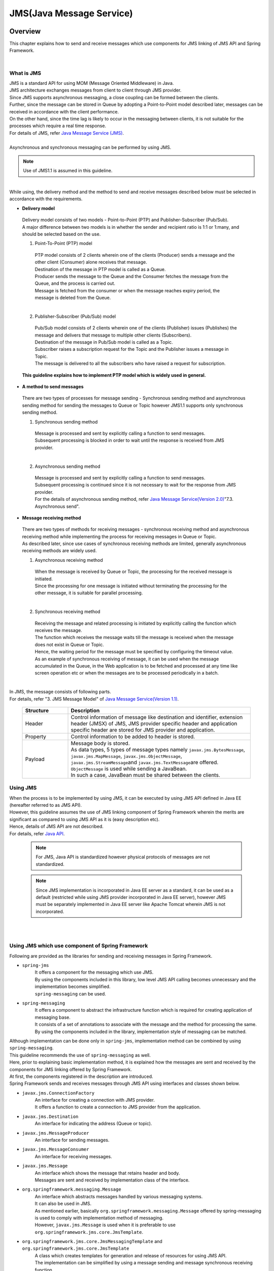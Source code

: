 JMS(Java Message Service)
==============================

.. only:: html

 .. contents:: Table of Contents
    :depth: 4
    :local:

.. _JMSOverview:

Overview
--------------------------------------------------------------------------------

This chapter explains how to send and receive messages which use components for JMS linking of JMS API and Spring Framework.


|

.. _JMSOverviewAboutJMS:

What is JMS
^^^^^^^^^^^^^^^^^^^^^^^^^^^^^^^^^^^^^^^^^^^^^^^^^^^^^^^^^^^^^^^^^^^^^^^^^^^^^^^^
| JMS is a standard API for using MOM (Message Oriented Middleware) in Java.
| JMS architecture exchanges messages from client to client through JMS provider.
| Since JMS supports asynchronous messaging, a close coupling can be formed between the clients.
| Further, since the message can be stored in Queue by adopting a Point-to-Point model described later, messages can be received in accordance with the client performance.
| On the other hand, since the time lag is likely to occur in the messaging between clients, it is not suitable for the processes which require a real time response.
| For details of JMS, refer \ `Java Message Service (JMS) <http://www.oracle.com/technetwork/java/index-jsp-142945.html>`_\ .
|
| Asynchronous and synchronous messaging can be performed by using JMS.

.. note::

    Use of JMS1.1 is assumed in this guideline.

|

| While using, the delivery method and the method to send and receive messages described below must be selected in accordance with the requirements.


* **Delivery model**

 | Delivery model consists of two models - Point-to-Point (PTP) and Publisher-Subscriber (Pub/Sub).
 | A major difference between two models is in whether the sender and recipient ratio is 1:1 or 1:many, and should be selected based on the use.

 (1) Point-To-Point (PTP) model


  .. figure:: ./images_JMS/JMSQueue.png
     :alt: JMS Queue
     :width: 70%

  | PTP model consists of 2 clients wherein one of the clients (Producer) sends a message and the other client (Consumer) alone receives that message.
  | Destination of the message in PTP model is called as a Queue.
  | Producer sends the message to the Queue and the Consumer fetches the message from the Queue, and the process is carried out.
  | Message is fetched from the consumer or when the message reaches expiry period, the message is deleted from the Queue.
  |


 (2) Publisher-Subscriber (Pub/Sub) model

  .. figure:: ./images_JMS/JMSTopic.png
    :alt: JMS Topic
    :width: 70%

  | Pub/Sub model consists of 2 clients wherein one of the clients (Publisher) issues (Publishes) the message and delivers that message to multiple other clients (Subscribers).
  | Destination of the message in Pub/Sub model is called as a Topic.
  | Subscriber raises a subscription request for the Topic and the Publisher issues a message in Topic.
  | The message is delivered to all the subscribers who have raised a request for subscription.

 | **This guideline explains how to implement PTP model which is widely used in general.**


* **A method to send messages**

 | There are two types of processes for message sending - Synchronous sending method and asynchronous sending method for sending the messages to Queue or Topic however JMS1.1 supports only synchronous sending method.

 (1) Synchronous sending method
 
  | Message is processed and sent by explicitly calling a function to send messages.
  | Subsequent processing is blocked in order to wait until the response is received from JMS provider.
  |

 (2) Asynchronous sending method
 
  | Message is processed and sent by explicitly calling a function to send messages.
  | Subsequent processing is continued since it is not necessary to wait for the response from JMS provider.
  | For the details of asynchronous sending method, refer \ `Java Message Service(Version 2.0) <http://download.oracle.com/otndocs/jcp/jms-2_0-fr-eval-spec/>`_\ "7.3. Asynchronous send".



* **Message receiving method**

 | There are two types of methods for receiving messages - synchronous receiving method and asynchronous receiving method while implementing the process for receiving messages in Queue or Topic.
 | As described later, since use cases of synchronous receiving methods are limited, generally asynchronous receiving methods are widely used.
 

 (1) Asynchronous receiving method
 
  | When the message is received by Queue or Topic, the processing for the received message is initiated.
  | Since the processing for one message is initiated without terminating the processing for the other message, it is suitable for parallel processing.
  |

 (2) Synchronous receiving method
 
  | Receiving the message and related processing is initiated by explicitly calling the function which receives the message.
  | The function which receives the message waits till the message is received  when the message does not exist in Queue or Topic.
  | Hence, the waiting period for the message must be specified by configuring the timeout value.
  
  | As an example of synchronous receiving of message, it can be used when the message accumulated in the Queue, in the Web application is to be fetched and processed at any time like screen operation etc or
    when the messages are to be processed periodically in a batch.
  | 


| In JMS, the message consists of following parts.
| For details, refer "3. JMS Message Model" of \ `Java Message Service(Version 1.1) <http://download.oracle.com/otndocs/jcp/7195-jms-1.1-fr-spec-oth-JSpec/>`_\.

 .. tabularcolumns:: |p{0.20\linewidth}|p{0.80\linewidth}|
 .. list-table::
  :header-rows: 1
  :widths: 20 80
  
  * - Structure
    - Description
  * - | Header
    - | Control information of message like destination and identifier, extension header (JMSX) of JMS, JMS provider specific header and application specific header are stored for JMS provider and application.
  * - | Property
    - | Control information to be added to header is stored.
  * - | Payload
    - | Message body is stored.
      | As data types, 5 types of message types namely \ ``javax.jms.BytesMessage``\ , \ ``javax.jms.MapMessage``\ , \ ``javax.jms.ObjectMessage``\ , \ ``javax.jms.StreamMessage``\ and \ ``javax.jms.TextMessage``\ are offered.
      | \ ``ObjectMessage``\  is used while sending a JavaBean.
      | In such a case, JavaBean must be shared between the clients.


.. _JMSOverviewAPI:

Using JMS
^^^^^^^^^^^^^^^^^^^^^^^^^^^^^^^^^^^^^^^^^^^^^^^^^^^^^^^^^^^^^^^^^^^^^^^^^^^^^^^^
| When the process is to be implemented by using JMS, it can be executed by using JMS API defined in Java EE (hereafter referred to as JMS API).
| However, this guideline assumes the use of JMS linking component of Spring Framework wherein the merits are significant as compared to using JMS API as it is (easy description etc).
| Hence, details of JMS API are not described.
| For details, refer \ `Java API <https://docs.oracle.com/javaee/7/api/javax/jms/package-summary.html>`_\ .

 .. note::

   For JMS, Java API is standardized however physical protocols of messages are not standardized.

 .. note::

   Since JMS implementation is incorporated in Java EE server as a standard, it can be used as a default (restricted while using JMS provider incorporated in Java EE server), however JMS must be separately implemented in Java EE server like Apache Tomcat wherein JMS is not incorporated.

|
|

.. _JMSOverviewSpringJMS:

Using JMS which use component of Spring Framework
^^^^^^^^^^^^^^^^^^^^^^^^^^^^^^^^^^^^^^^^^^^^^^^^^^^^^^^^^^^^^^^^^^^^^^^^^^^^^^^^

| Following are provided as the libraries for sending and receiving messages in Spring Framework.

* \ ``spring-jms``\
    | It offers a component for the messaging which use JMS.
    | By using the components included in this library, low level JMS API calling becomes unnecessary and the implementation becomes simplified.
    | \ ``spring-messaging``\  can be used.

* \ ``spring-messaging``\
    | It offers a component to abstract the infrastructure function which is required for creating application of messaging base.
    | It consists of a set of annotations to associate with the message and the method for processing the same.
    | By using the components included in the library, implementation style of messaging can be matched.


| Although implementation can be done only in \ ``spring-jms``\ , implementation method can be combined by using \ ``spring-messaging``\.
| This guideline recommends the use of \ ``spring-messaging``\  as well.

| Here, prior to explaining basic implementation method, it is explained how the messages are sent and received by the components for JMS linking offered by Spring Framework.
| At  first, the components registered in the description are introduced.
| Spring Framework sends and receives messages through JMS API using interfaces and classes shown below.

* \ ``javax.jms.ConnectionFactory``\
    | An interface for creating a connection with JMS provider.
    | It offers a function to create a connection to JMS provider from the application.

* \ ``javax.jms.Destination``\
    | An interface for indicating the address (Queue or topic).

* \ ``javax.jms.MessageProducer``\
    | An interface for sending messages.

* \ ``javax.jms.MessageConsumer``\
    | An interface for receiving messages.

* \ ``javax.jms.Message``\ 
    | An interface which shows the message that retains header and body.
    | Messages are sent and received by implementation class of the interface.

* \ ``org.springframework.messaging.Message``\ 
    | An interface which abstracts messages handled by various messaging systems.
    | It can also be used in JMS.
    | As mentioned earlier, basically \ ``org.springframework.messaging.Message``\  offered by spring-messaging is used to comply with implementation method of messaging.
    | However, \ ``javax.jms.Message``\  is used when it is preferable to use \ ``org.springframework.jms.core.JmsTemplate``\.

* \ ``org.springframework.jms.core.JmsMessagingTemplate``\  and \ ``org.springframework.jms.core.JmsTemplate``\
    | A class which creates templates for generation and release of resources for using JMS API.
    | The implementation can be simplified by using a message sending and message synchronous receiving function.
    | Basically, \ ``JmsMessagingTemplate``\  which can handle \ ``org.springframework.messaging.Message``\  is used.
    | Since \ ``JmsMessagingTemplate``\  wraps \ ``JmsTemplate``\, configuration can be done by using \ ``JmsTemplate``\  property.
    | However, sometimes it is preferable to use a \ ``JmsTemplate``\  as it is. Specific use cases are explained later.

* \ ``org.springframework.jms.listener.DefaultMessageListenerContainer``\
    | \ ``DefaultMessageListenerContainer``\  receives messages from Queue and initiates \ ``MessageListener``\  which processes the received messages.

* \ ``@org.springframework.jms.annotation.JmsListener``\
    | A marker annotation which indicates that it is a method to be handled as \ ``MessageListener``\  of JMS.
    | A \ ``@JmsListener``\  annotation is assigned for a method which performs a process while receiving messages.


.. _JMSOverviewSyncSend:

When messages are sent synchronously
""""""""""""""""""""""""""""""""""""""""""""""""""""""""""""""""""""""""""""""""
| The flow of the process to send messages synchronously is explained using the figure.

 .. figure:: ./images_JMS/JMSSendOverview.png
    :alt: Send of Spring JMS
    :width: 70%

 .. tabularcolumns:: |p{0.10\linewidth}|p{0.90\linewidth}|
 .. list-table::
    :header-rows: 1
    :widths: 10 90

    * - Sr.No.
      - Description
    * - | (1)
      - | Execute the process in Service by passing "Destination name for sending" and "payload of messages to be sent" for \ ``JmsMessagingTemplate``\.
        | \ ``JmsMessagingTemplate``\  delegates the process to \ ``JmsTemplate``\.
    * - | (2)
      - | \ ``JmsTemplate``\ fetches \ ``javax.jms.Connection``\  from  \ ``ConnectionFactory``\  fetched through JNDI.
    * - | (3)
      - | \ ``JmsTemplate``\  passes \ ``Destination``\  and messages to ``MessageProducer``\.
        | \ ``MessageProducer``\  is generated from  \ ``javax.jms.Session``\. (\ ``Session``\  is generated from  \ ``Connection``\  fetched in (2).)
        | Further, \ ``Destination``\  is fetched through JNDI based on "Destination name for sending" passed in (1).
    * - | (4)
      - | \ ``MessageProducer``\  sends messages to \ ``Destination``\  for sending.


.. _JMSOverviewAsyncReceive:

When messages are received asynchronously
""""""""""""""""""""""""""""""""""""""""""""""""""""""""""""""""""""""""""""""""
| The flow of the process to receive messages asynchronously is explained using a figure.

 .. figure:: ./images_JMS/JMSASyncOverview.png
    :alt: ASync of Spring JMS
    :width: 70%

 .. tabularcolumns:: |p{0.10\linewidth}|p{0.90\linewidth}|
 .. list-table::
    :header-rows: 1
    :widths: 10 90

    * - Sr. No.
      - Description
    * - | (1)
      - | Fetch \ ``Connection``\  from  \ ``ConnectionFactory``\  fetched through JNDI.
    * - | (2)
      - | \ ``DefaultMessageListenerContainer``\  passes \ ``Destination``\  to \ ``MessageConsumer``\.
        | \ ``MessageConsumer``\  is generated from \ ``Session``\. (\ ``Session``\  is generated from \ ``Connection``\  fetched in (1))
        | Further, \ ``Destination``\  is fetched through JNDI based on "Destination name for receiving" specified in \ ``@JmsListener``\  annotation.
    * - | (3)
      - | \ ``MessageConsumer``\  receives messages from \ ``Destination``\.
    * - | (4)
      - | A method (listener method) configured by \ ``@JmsListener``\  annotation in \ ``MessageListener``\  is called using received message as an argument. Listener method is managed by \ ``DefaultMessageListenerContainer``\.
        | 

.. _JMSOverviewSyncReceive:

When the messages are received synchronously
""""""""""""""""""""""""""""""""""""""""""""""""""""""""""""""""""""""""""""""""
| The flow of the process to receive messages synchronously is explained using a figure.

 .. figure:: ./images_JMS/JMSSyncOverview.png
    :alt: Sync of Spring JMS
    :width: 70%

 .. tabularcolumns:: |p{0.10\linewidth}|p{0.90\linewidth}|
 .. list-table::
    :header-rows: 1
    :widths: 10 90

    * - Sr. No.
      - Description
    * - | (1)
      - | Pass "Destination name for receiving" in Service for \ ``JmsMessagingTemplate``\.
        | \ ``JmsMessagingTemplate``\  delegates the process to \ ``JmsTemplate``\.
    * - | (2)
      - | \ ``JmsTemplate``\  fetches \ ``Connection``\  from \ ``ConnectionFactory``\  fetched through JNDI.
    * - | (3)
      - | \ ``JmsTemplate``\  passes \ ``Destination``\  and messages in \ ``MessageConsumer``\.
        | \ ``MessageConsumer``\  is generated from \ ``Session``\. (\ ``Session``\  is generated from \ ``Connection``\  fetched in (2).)
        | Further, \ ``Destination``\  is fetched through JNDI based on "Destination name for receiving" passed in (1).
    * - | (4)
      - | \ ``MessageConsumer``\  receives the messages from \ ``Destination``\.
        | Message is returned to the Service through \ ``JmsTemplate``\  or \ ``JmsMessagingTemplate``\.


.. _JMSOverviewAboutProjectConfiguration:

Regarding project configuration
^^^^^^^^^^^^^^^^^^^^^^^^^^^^^^^^^^^^^^^^^^^^^^^^^^^^^^^^^^^^^^^^^^^^^^^^^^^^^^^^
| Recommended configuration of the project while using JMS is explained.
| When serialised JavaBean is sent and received through \ ``ObjectMessage``\, the JavaBean must be shared by sending side and receiving side.
| In such a case, it is recommended to add a model project different from the existing blank project.


* **Sharing model**

 * When client of sending and receiving side does not provide a model

   model project is added and Jar file is distributed in the client for communication.

 * When client of sending and receiving side offer a model

   The model provided is added to library.

 | model project, and, relation between distributed archive file and existing project are as below.

  .. figure:: ./images_JMS/ProjectStructure.png
      :alt: Projects
      :width: 70%
  .. tabularcolumns:: |p{0.10\linewidth}|p{0.30\linewidth}|p{0.60\linewidth}|
  .. list-table::
      :header-rows: 1
      :widths: 10 30 60

      * - Sr. No.
        - Project name
        - Description
      * - | (1)
        - | web project
        - | Place the listener class to receive messages asynchronously.
      * - | (2)
        - | domain project
        - | Place the Service executed from listener class for receiving messages asynchronously.
          | Besides, Repository etc are same as used conventionally.
      * - | (3)
        - | model project or Jar file
        - | A class which is shared between the clients is used among the classes belonging to domain layer.

|


 | Following are implemented to add a model project.
 
  * Creating a model project
  * Adding a dependency from domain project to model project
 
 | For detail addition method, refer \ :ref:`SOAPAppendixAddProject` \  of \ :doc:`../WebServiceDetail/SOAP`\.
   shared by JavaBean in the same way.

.. _JMSHowToUse:

How to use
--------------------------------------------------------------------------------

.. _JMSHowToUseEnviromentSetting:

Settings that are common for both sending and receiving messages
^^^^^^^^^^^^^^^^^^^^^^^^^^^^^^^^^^^^^^^^^^^^^^^^^^^^^^^^^^^^^^^^^^^^^^^^^^^^^^^^
This section explains common settings required for sending and receiving messages.

.. _JMSHowToUseDependentLibrary:

Configuration of dependent library
""""""""""""""""""""""""""""""""""""""""""""""""""""""""""""""""""""""""""""""""

| \ ``spring-jms``\  of Spring Framework is added to pom.xml of domain project in order to use component for linking JMS of Spring Framework.

- :file:`[projectName]-domain/pom.xml`

 .. code-block:: xml

    <dependencies>

         <!-- (1) -->
         <dependency>
             <groupId>org.springframework</groupId>
             <artifactId>spring-jms</artifactId>
         </dependency>

     </dependencies>

 .. tabularcolumns:: |p{0.10\linewidth}|p{0.90\linewidth}|
 .. list-table::
     :header-rows: 1
     :widths: 10 90

     * - Sr. No.
       - Description
     * - | (1)
       - | Add dependencies to \ ``spring-jms``\.
         | Since \ ``spring-jms``\  is dependent on \ ``spring-messaging``\, \ ``spring-messaging``\  is also added as a transitive dependent library.

 | A library of JMS provider is added to pom.xml in addition to \ ``spring-jms``\.
 | For additional examples of libraries for pom.xml, refer :ref:`JMSAppendixSettingsDependsOnJMSProvider`.

 .. note::

   In the configuration example above, dependent library version is assumed to be managed by the parent project.
   Hence, \ ``<version>``\  element is not specified.
   Since dependent library above is defined by \ `Spring IO Platform <http://platform.spring.io/platform/>`_\, it is not necessary to specify the version by pom.xml.

|

.. _JMSHowToUseConnectionFactory:

Configuration of \ ``ConnectionFactory``\
""""""""""""""""""""""""""""""""""""""""""""""""""""""""""""""""""""""""""""""""

| \ ``ConnectionFactory``\  definition method consists of two methods - a method defined by application server and a method defined by Bean definition file.
| A method defined by application server is selected to make Bean definition file independent of JMS provider unless there is a specific reason to do otherwise.
| This chapter explains a method defined by application server only.
| Configuration for using a JavaBean fetched in Bean definition file through JNDI must be performed in order to use \ ``ConnectionFactory``\  defined in the application server.

- :file:`[projectName]-domain/src/main/resources/META-INF/spring/[projectName]-infra.xml`

 .. code-block:: xml

    <!-- (1) -->
    <jee:jndi-lookup id="connectionFactory" jndi-name="jms/ConnectionFactory"/>

 .. tabularcolumns:: |p{0.10\linewidth}|p{0.90\linewidth}|
 .. list-table::
    :header-rows: 1
    :widths: 10 90

    * - Sr. No.
      - Description
    * - | (1)
      - | Specify JNDI name of \ ``ConnectionFactory``\  offered by application server, in \ ``jndi-name``\  attribute.
        | Since \ ``resource-ref``\  attribute is set to \ ``true``\  by default, it is auto-assigned when no prefix exists for JNDI name (java:comp/env/).


 .. note:: **When ConnectionFactory for which a Bean is defined is used**

    When JNDI is not used, \ ``ConnectionFactory``\  can be used even when a Bean is defined for implementation class of \ ``ConnectionFactory``\.
    In such a case, implementation class of \ ``ConnectionFactory``\  is dependent on JMS provider. For details, refer :ref:`JMSAppendixSettingsDependsOnJMSProvider` "configuration when JNDI is not used".

.. _JMSHowToUseDestinationResolver:

Configuration of \ ``DestinationResolver``\
""""""""""""""""""""""""""""""""""""""""""""""""""""""""""""""""""""""""""""""""
| Name resolution of Destination consists of 2 methods - Resolution by JNDI and Resolution by JMS provider.
| Resolution by JMS provider is performed by default, however resolution by JNDI is recommended for portability and control if there are no particular issues to address.

| Name resolution of Destination can be performed by JNDI name, by using \ ``org.springframework.jms.support.destination.JndiDestinationResolver``\.
| How to define \ ``JndiDestinationResolver``\  is shown below.

- :file:`[projectName]-domain/src/main/resources/META-INF/spring/[projectName]-infra.xml`

 .. code-block:: xml
   
    <!-- (1) -->
    <bean id="destinationResolver"
       class="org.springframework.jms.support.destination.JndiDestinationResolver">
       <property name="resourceRef" value="true" /> <!-- (2) -->
    </bean>

 .. tabularcolumns:: |p{0.10\linewidth}|p{0.90\linewidth}|
 .. list-table::
    :header-rows: 1
    :widths: 10 90

    * - Sr. No.
      - Description
    * - | (1)
      - | Define a Bean for \ ``JndiDestinationResolver``\.
    * - | (2)
      - | When there is no prefix in JNDI name (java:comp/env/), set \ ``true``\ when it is auto-assigned. Default value is \ ``false``\.
        
        .. warning::

           Note that \ ``resource-ref``\  attribute of \ ``<jee:jndi-lookup/>``\  is different from the default value.


.. _JMSHowToUseSyncSendMessage:

A method to synchronously send messages
^^^^^^^^^^^^^^^^^^^^^^^^^^^^^^^^^^^^^^^^^^^^^^^^^^^^^^^^^^^^^^^^^^^^^^^^^^^^^^^^

| A method to synchronously send messages from  client (Producer) to JMS provider, for PTP model is explained below.

.. _JMSHowToUseSettingForSyncSend:

Basic synchronous sending
""""""""""""""""""""""""""""""""""""""""""""""""""""""""""""""""""""""""""""""""
| Process of synchronous sending to JMS provider is achieved by using \ ``JmsMessagingTemplate``\.

| An implementation example wherein object of \ ``Todo``\  class is synchronously sent as a message.
| At first, how to configure \ ``JmsMessagingTemplate``\  is shown below.

- :file:`[projectName]-domain/src/main/resources/META-INF/spring/[projectName]-infra.xml`

 .. code-block:: xml

    <bean id="cachingConnectionFactory"
       class="org.springframework.jms.connection.CachingConnectionFactory"> <!-- (1) -->
       <property name="targetConnectionFactory" ref="connectionFactory" /> <!-- (2) -->
       <property name="sessionCacheSize" value="1" />  <!-- (3) -->
    </bean>

    <!-- (4) -->
    <bean id="jmsTemplate" class="org.springframework.jms.core.JmsTemplate">
       <property name="connectionFactory" ref="cachingConnectionFactory" />
       <property name="destinationResolver" ref="destinationResolver" />
    </bean>

    <!-- (5) -->
    <bean id="jmsMessagingTemplate" class="org.springframework.jms.core.JmsMessagingTemplate">
        <property name="jmsTemplate" ref="jmsTemplate"/>
    </bean>

 .. tabularcolumns:: |p{0.10\linewidth}|p{0.90\linewidth}|
 .. list-table::
    :header-rows: 1
    :widths: 10 90

    * - Sr. No.
      - Description
    * - | (1)
      - | Define a Bean for \ ``org.springframework.jms.connection.CachingConnectionFactory``\  which performs caching of \ ``Session``\  and \ ``MessageProducer/Consumer``\.
        | JMS provider specific \ ``ConnectionFactory``\  looked up by Bean definition or JNDI name is not used as it is.
          Cache function can be used by wrapping it in \ ``CachingConnectionFactory``\.
    * - | (2)
      - | Specify JMS provider specific \ ``ConnectionFactory``\  which is looked up by Bean definition or JNDI name.
    * - | (3)
      - | Specify cache count for \ ``Session``\. (Default value is 1)
        | Although 1 is specified in this example, number of caches must be changed appropriately corresponding to performance requirements.
        | When the session is required to be continued even after exceeding cache count, a new session is created and destroyed repeatedly without using a cache.
        | This is likely to cause deterioration of process efficiency resulting in performance degradation.
    * - | (4)
      - | Define a Bean for \ ``JmsTemplate``\.
        | \ ``JmsTemplate``\  alternates for a low level API handling (JMS API calling).
        | For attributes that can be configured, refer list of attributes of \ ``JmsTemplate``\  given below.
    * - | (5)
      - | Define a Bean for \ ``JmsMessagingTemplate``\. Inject \ ``JmsTemplate``\  which alternates as a synchronous sending process.


| Attributes of \ ``JmsTemplate``\  for synchronous sending are as below.
| It must be configured as per requirement.

 .. tabularcolumns:: |p{0.05\linewidth}|p{0.20\linewidth}|p{0.50\linewidth}|p{0.15\linewidth}|p{0.10\linewidth}|
 .. list-table::
    :header-rows: 1
    :widths: 5 20 50 15 10

    * - Sr. No.
      - Configuration item
      - Details
      - Mandatory
      - Default value
    * - 1.
      - \ ``connectionFactory``\
      - | Configure \ ``ConnectionFactory``\  to be used.
      - ○
      - Nil (since it is mandatory)
    * - 2.
      - \ ``pubSubDomain``\
      - | Configure for a messaging model.
        | Set \ ``false``\  for PTP (Queue) model and set \ ``true``\  for \ Pub/Sub (Topic).
      - \-
      - \ ``false``\ 
    * - 3.
      - \ ``sessionTransacted``\
      - | Specify whether the transaction control is performed in the session.
        | In this guideline, \ ``false``\  is recommended as a default for using transaction control described later.
      - \-
      - \ ``false``\ 
    * - 4.
      - \ ``messageConverter``\
      - | Specify message converter.
        | Default can be used for the scope described in the guideline.
      - \-
      - \ ``SimpleMessageConverter``\ (\*1) is used.
    * - 5.
      - \ ``destinationResolver``\
      - | Specify DestinationResolver.
        | In this guideline, it is recommended to use \ ``JndiDestinationResolver``\  which performs name resolution in JNDI.
      - \-
      - | \ ``DynamicDestinationResolver``\ (\*2) is used.
        | (When \ ``DynamicDestinationResolver``\  is used, name resolution of Destination is performed by JMS provider.)
    * - 6.
      - \ ``defaultDestination``\
      - | Specify existing Destination.
        | When Destination is not specified explicitly, this Destination is used.
      - \-
      - null (no existing destination)
    * - 7.
      - \ ``deliveryMode``\
      - | Select 1 (NON_PERSISTENT) or 2(PERSISTENT) for delivery mode.
        | 2(PERSISTENT) performs perpetuation of messages.
        | 1(NON_PERSISTENT) does not perform perpetuation of messages.
        | Hence, even though performance shows improvement, messages are likely to get lost if JMS provider is restarted.
        | In this guideline, it is recommended to use 2 (PERSISTENT) for avoiding loss of messages.
        | When this configuration is used, note that \ ``explicitQosEnabled``\  described later must be set to \ ``true``\.
      - \-
      - 2(PERSISTENT)
    * - 8.
      - \ ``priority``\
      - | Set priority for messages. Priority can be set from 0 to 9.
        | Higher the number, higher is the priority.
        | Priority is evaluated when the message is stored in the Queue at the time of synchronous sending. Messages are stored in such a way that messages with high priority are extracted before the messages with low priority.
        | FIFO (First-In-First-Out) system is employed for the messages with identical priorities.
        | When this configuration is used, note that \ ``explicitQosEnabled``\  described later must be set to \ ``true``\.
      - \-
      - 4
    * - 9.
      - \ ``timeToLive``\
      - | Specify validity period of messages in milliseconds.
        | When the message reaches the validity period, JMS provider deletes the message from  Queue
        | When this configuration is used, note that \ ``explicitQosEnabled``\  described later must be set to \ ``true``\.
      - \-
      - 0 (Unrestricted)
    * - 10.
      - \ ``explicitQosEnabled``\
      - | Specify \ ``true``\  when \ ``deliveryMode``\ , \ ``priority``\  and \ ``timeToLive``\  are enabled.
      - \-
      - \ ``false``\

(\*1)\ ``org.springframework.jms.support.converter.SimpleMessageConverter``\ 

(\*2)\ ``org.springframework.jms.support.destination.DynamicDestinationResolver``\ 

|

| Next, a JavaBean is created for sending.

- :file:`[projectName]-domain/src/main/java/com/example/domain/model/Todo.java`

 .. code-block:: java

    package com.example.domain.model;
    
    import java.io.Serializable;
    
    public class Todo implements Serializable { // (1)
    
        private static final long serialVersionUID = -1L;
    
        // omitted

        private String description;

        // omitted

        private boolean finished;

        // omitted
    
        public String getDescription() {
            return description;
        }
    
        public void setDescription(String description) {
            this.description = description;
        }
    
        public boolean isFinished() {
            return finished;
        }
    
        public void setFinished(boolean finished) {
            this.finished = finished;
        }
    
    }


 .. tabularcolumns:: |p{0.10\linewidth}|p{0.90\linewidth}|
 .. list-table::
    :header-rows: 1
    :widths: 10 90

    * - Sr. No.
      - Description
    * - | (1)
      - | Basically, a normal JavaBean can be used, however, a \ ``java.io.Serializable``\  interface must be implemented  for a serialised transmission.


| A process to perform actual synchronous sending is described in the end.
| An implementation example is shown below wherein \ ``Todo``\  object consisting of specified text is synchronously sent to Queue.

- :file:`[projectName]-domain/src/main/java/com/example/domain/service/todo/TodoServiceImpl.java`

 .. code-block:: java

    package com.example.domain.service.todo;

    import javax.inject.Inject; 
    import org.springframework.jms.core.JmsMessagingTemplate;
    import org.springframework.stereotype.Service; 
    import com.example.domain.model.Todo;
    
    @Service
    public class TodoServiceImpl implements TodoService {

        @Inject
        JmsMessagingTemplate jmsMessagingTemplate;    // (1)

        @Override
        public void sendMessage(String message) {
       
           Todo todo = new Todo();
           // omitted
           
           jmsMessagingTemplate.convertAndSend("jms/queue/TodoMessageQueue", todo);  // (2)
          
        }
    }

 .. tabularcolumns:: |p{0.10\linewidth}|p{0.90\linewidth}|
 .. list-table::
    :header-rows: 1
    :widths: 10 90

    * - Sr. No.
      - Description
    * - | (1)
      - | Inject \ ``JmsMessagingTemplate``\.
    * - | (2)
      - | By using \ ``convertAndSend``\  method of \ ``JmsMessagingTemplate``\, JavaBean of argument is converted to implementation class of \ ``org.springframework.messaging.Message``\  interface and the message is synchronously sent for a specified Destination.
        | \ ``org.springframework.jms.support.converter.SimpleMessageConverter``\  is used in the default conversion.
        | When \ ``SimpleMessageConverter``\  is used, the class which implements \ ``javax.jms.Message``\, \ ``java.lang.String``\, \ ``byte array``\, \ ``java.util.Map``\  and \ ``java.io.Serializable``\  interface can be sent.
          
 .. note:: **Exception handling of JMS in business logic**
    
    As covered in \ `JMS (Java Message Service) introduction <http://docs.spring.io/spring/docs/4.2.7.RELEASE/javadoc-api/org/springframework/jms/core/JmsTemplate.html>`_\, exceptions are converted to run-time exceptions in Spring Framework.
    Hence, a run-time exception must be handled while handling JMS exception in business logic.

     .. tabularcolumns:: |p{0.20\linewidth}|p{0.60\linewidth}|p{0.20\linewidth}|
     .. list-table::
        :header-rows: 1
        :widths: 20 60 20

        * - Template class
          - A method to convert exceptions
          - Exception after conversion
        * - | \ ``JmsMessagingTemplate``\ 
          - | \ ``convertJmsException``\  method of \ ``JmsMessagingTemplate``\
          - | \ ``MessagingException``\ (\*1) and its sub-exception
        * - | \ ``JmsTemplate``\ 
          - | \ ``convertJmsAccessException``\  method of \ ``JmsAccessor``\
          - | \ ``JmsException``\ (\*2) and its sub-exception

    (\*1) \ ``org.springframework.messaging.MessagingException``\ 

    (\*2) \ ``org.springframework.jms.JmsException``\ 

|

.. _JMSHowToUseSettingForSendWithHeader:

When message header is to be edited and sent synchronously
"""""""""""""""""""""""""""""""""""""""""""""""""""""""""""""""""""""""""""""""

Header attribute can be edited and then sent synchronously by specifying header attribute and value of Key-Value format in \ ``convertAndSend``\  method argument of \ ``JmsMessagingTemplate``\.
For header details, refer \ `javax.jms.Messages  <https://docs.oracle.com/javaee/7/api/javax/jms/Message.html>`_\.
An implementation example wherein \ ``JMSCorrelationID``\  of role which links sending and response messages is specified at the time of synchronous sending.


- :file:`[projectName]-domain/src/main/java/com/example/domain/service/todo/TodoServiceImpl.java`

 .. code-block:: java
 
  package com.example.domain.service.todo;
  
  import java.util.Map;
  import javax.inject.Inject;
  import org.springframework.jms.core.JmsMessagingTemplate;
  import org.springframework.stereotype.Service;
  import org.springframework.jms.support.JmsHeaders;
  import com.example.domain.model.Todo;
  
  @Service
  public class TodoServiceImpl implements TodoService {
  
  @Inject
  JmsMessagingTemplate jmsMessagingTemplate;
  
    public void sendMessageWithCorrelationId(String correlationId) {
    
      Todo todo = new Todo();
      // omitted
      
      Map<String, Object> headers = new HashMap<>();
      headers.put(JmsHeaders.CORRELATION_ID, correlationId);// (1)
      
      jmsMessagingTemplate.convertAndSend("jms/queue/TodoMessageQueue",
              todo, headers); // (2)
      
    }
  }
  
 .. tabularcolumns:: |p{0.10\linewidth}|p{0.90\linewidth}|
 .. list-table::
    :header-rows: 1
    :widths: 10 90

    * - Sr. No.
      - Description
    * - | (1)
      - | Create header information by configuring header attribute name and its value, for implementation class of \ ``Map``\.
    * - | (2)
      - | Synchronously send the message assigned with header information created in (2) by using \ ``convertAndSend``\  method of \ ``JmsMessagingTemplate``\.

 .. warning:: **Regarding header attributes that can be edited**
 
   Components of header attributes (\ ``JMSDestination``\, \ ``JMSDeliveryMode``\, \ ``JMSExpiration``\, \ ``JMSMessageID``\, \ ``JMSPriority``\, \ ``JMSRedelivered``\ and \ ``JMSTimestamp``\ ) are handled as read-only while converting messages using \ ``SimpleMessageConverter``\  of Spring Framework.
   Hence, even though read-only header attributes are configured as shown in the implementation example, they are not stored in the header of sent messages. (retained as message properties.)
   Among read-only header attributes, \ ``JMSDeliveryMode``\  and \ ``JMSPriority``\  can be configured in \ ``JmsTemplate``\  unit.
   For details, refer list of attributes of \ ``JmsTemplate``\  of :ref:`JMSHowToUseSettingForSyncSend`.



.. _JMSHowToUseSettingForSyncSendTransactionManagement:

Transaction control
""""""""""""""""""""""""""""""""""""""""""""""""""""""""""""""""""""""""""""""""
| When data consistency is required to be guaranteed, a transaction control function is used.
| An implementation example wherein "Declaration type transaction control" is used is recommended in this guideline.
| For details of "Declaration type transaction control", refer \ :ref:`service_transaction_management` \.
|
| \ ``org.springframework.jms.connection.JmsTransactionManager``\  is used to achieve transaction control.
| Configuration example is shown at first.

- :file:`[projectName]-domain/src/main/resources/META-INF/spring/[projectName]-domain.xml`

 .. code-block:: xml

    <!-- (1) -->
    <bean id="sendJmsTransactionManager"
       class="org.springframework.jms.connection.JmsTransactionManager">
       <!-- (2) -->  
       <property name="connectionFactory" ref="cachingConnectionFactory" />
    </bean>

 .. tabularcolumns:: |p{0.10\linewidth}|p{0.90\linewidth}|
 .. list-table::
    :header-rows: 1
    :widths: 10 90

    * - Sr. No.
      - Description
    * - | (1)
      - | Define a Bean for \ ``JmsTransactionManager``\.
      
        .. note:: **Regarding bean name of TransactionManager**

            When \ ``@Transactional``\  annotation is assigned, a Bean registered by Bean name \ ``transactionManager``\  is used as a default.
            (For details, refer \ :ref:`DomainLayerAppendixTransactionManagement` \)
            
            In Blank project, since \ ``DataSourceTransactionManager``\  is defined by Bean name called \ ``transactionManager``\, Bean is defined with an alias in the configuration above.
            
            Hence, when only one \ ``TransactionManager``\  is used in the application, specification of \ ``transactionManager``\  attribute in \ ``@Transactional``\  annotation can be omitted by using \ ``transactionManager``\  as a Bean name.
       
       
    * - | (2)
      - | Specify \ ``CachingConnectionFactory``\  which controls a transaction.

An implementation example is shown below wherein \ ``Todo``\  object is synchronously sent to Queue by performing transaction control.

- :file:`[projectName]-domain/src/main/java/com/example/domain/service/todo/TodoServiceImpl.java`

 .. code-block:: java

    package com.example.domain.service.todo;

    import javax.inject.Inject; 
    import org.springframework.jms.core.JmsMessagingTemplate;
    import org.springframework.stereotype.Service; 
    import org.springframework.transaction.annotation.Transactional; 
    import com.example.domain.model.Todo;
    
    @Service
    @Transactional("sendJmsTransactionManager")  // (1)
    public class TodoServiceImpl implements TodoService {
       @Inject
       JmsMessagingTemplate jmsMessagingTemplate;

       @Override
       public void sendMessage(String message) {
          
          Todo todo = new Todo();
          // omitted
          
          jmsMessagingTemplate.convertAndSend("jms/queue/TodoMessageQueue", todo);  // (2)
       }

    }
    
 .. tabularcolumns:: |p{0.10\linewidth}|p{0.90\linewidth}|
 .. list-table::
    :header-rows: 1
    :widths: 10 90

    * - Sr. No.
      - Description
    * - | (1)
      - | Declare transaction boundary by using \ ``@Transactional``\  annotation.
        | Accordingly, transaction starts while starting each method in the class and transaction is committed while terminating a method.
    * - | (2)
      - | Send message synchronously to Queue.
        | However, note that the message is actually sent to Queue within the timing wherein the transaction is committed.

|

In the application wherein DB transaction control is performed, a transaction control policy must be determined after reviewing relation between JMS and DB transaction based on business requirements.

* **When JMS and DB transactions are to be separated and then committed and rolled back**

  | A transaction boundary is declared individually when JMS and DB transactions are to be separated.
  | An implementation example is shown below wherein \ ``sendJmsTransactionManager``\  of \ :ref:`JMSHowToUseSettingForSyncSendTransactionManagement`\  is used in JMS transaction control whereas \ ``transactionManager``\  defined in default configuration of Blank project is used in DB transaction control.
  
 - :file:`[projectName]-domain/src/main/java/com/example/domain/service/todo/TransactionalTodoServiceImpl.java`

   .. code-block:: java

      package com.example.domain.service.todo;

      import javax.inject.Inject; 
      import org.springframework.jms.core.JmsMessagingTemplate;
      import org.springframework.stereotype.Service; 
      import org.springframework.transaction.annotation.Transactional; 
      import com.example.domain.model.Todo;
      
      @Service
      @Transactional("sendJmsTransactionManager")  // (1)
      public class TransactionalTodoServiceImpl implements TransactionalTodoService {
         @Inject
         JmsMessagingTemplate jmsMessagingTemplate;

         @Inject
         TodoService todoService;

         @Override
         public void sendMessage(String message) {
             Todo todo = new Todo();
             // omitted
             
             jmsMessagingTemplate.convertAndSend("jms/queue/TodoMessageQueue", todo);

             // omitted
             todoService.update(todo);
         }

      }


 - :file:`src/main/java/com/example/domain/service/todo/TodoServiceImpl.java`

   .. code-block:: java

      import org.springframework.stereotype.Service;
      import org.springframework.transaction.annotation.Transactional;
      import com.example.domain.model.Todo;

      @Transactional // (2)
      @Service
      public class TodoServiceImpl implements TodoService {
          
          @Override
          public void update(Todo todo) {
              // omitted
          }
      }


   .. tabularcolumns:: |p{0.10\linewidth}|p{0.90\linewidth}|
   .. list-table::
      :header-rows: 1
      :widths: 10 90

      * - Sr. No.
        - Description
      * - | (1)
        - | Declare transaction boundary of JMS by using \ ``@Transactional``\  annotation.
          | Specify \ ``sendJmsTransactionManager``\  which performs transaction control of JMS.
      * - | (2)
        - | Declare transaction boundary of DB by using \ ``@Transactional``\  annotation.
          | Since value is omitted, Bean name \ ``transactionManager``\  is referred as a default.
          | For details of \ ``@Transactional``\  annotation, refer \ :ref:`service_transaction_management`\  of \ :doc:`../../ImplementationAtEachLayer/DomainLayer`\.

|

* **When JMS and DB transactions are to committed and rolled back together**


  A method which uses global transaction by JTA exists for linking JMS and DB transactions, however "Best Effort 1 Phase Commit" is recommended since overheads are likely to occur for performance, among protocol characteristics. Refer below for details.

  | \ `Distributed transactions in Spring, with and without XA <http://bit.ly/best-effort-1pc>`_\ 
  | \ `Spring Distributed transactions using Best Effort 1 Phase Commit <http://gharshangupta.blogspot.jp/2015/03/spring-distributed-transactions-using_2.html>`_\ 


  .. warning:: **When transaction process results are not returned in JMS provider due to issues like loss of connection with JMS provider after receiving a message**
    
    When transaction process results are not returned in JMS provider due to issues like loss of connection with JMS provider after receiving a message, transaction handling depends on JMS provider.
    Hence, \ **a design considering loss of received messages**\  must be carried out.
    Especially, when loss of messages is absolutely not permissible, \ **providing a system to compensate for the loss of messages or using a global transaction etc**\  must be adopted.

  | "Best Effort 1 Phase Commit" can be achieved by using \ ``org.springframework.data.transaction.ChainedTransactionManager``\.
  | An implementation example is shown below wherein \ ``sendJmsTransactionManager``\  of \ :ref:`JMSHowToUseSettingForSyncSendTransactionManagement`\  is used in JMS transaction management whereas \ ``transactionManager``\  defined in default configuration of blank project is used in DB transaction management.

  - :file:`xxx-env.xml`

   .. code-block:: xml
     
      <!-- (1) -->
      <bean id="sendChainedTransactionManager" class="org.springframework.data.transaction.ChainedTransactionManager">
          <constructor-arg>
              <list>
                  <!-- (2) -->
                  <ref bean="sendJmsTransactionManager" />
                  <ref bean="transactionManager" />
              </list>
          </constructor-arg>
      </bean>

   .. tabularcolumns:: |p{0.10\linewidth}|p{0.90\linewidth}|
   .. list-table::
      :header-rows: 1
      :widths: 10 90
     
      * - Sr. No.
        - Description
      * - | (1)
        - | Define a Bean for \ ``ChainedTransactionManager``\.
      * - | (2)
        - | Specify JMS and DB transaction manager.
          | Transaction starts in a registered sequence and transaction is committed in the reverse sequence.

  Implementation example using the configuration given above is shown below.


 - :file:`[projectName]-domain/src/main/java/com/example/domain/service/todo/ChainedTransactionalTodoServiceImpl.java`

   .. code-block:: java

      package com.example.domain.service.todo;

      import javax.inject.Inject; 
      import org.springframework.jms.core.JmsMessagingTemplate;
      import org.springframework.stereotype.Service; 
      import org.springframework.transaction.annotation.Transactional; 
      import com.example.domain.model.Todo;
      
      @Service
      @Transactional("sendChainedTransactionManager")  // (1)
      public class ChainedTransactionalTodoServiceImpl implements ChainedTransactionalTodoService {
         @Inject
         JmsMessagingTemplate jmsMessagingTemplate;

         @Inject
         TodoSharedService todoSharedService;

         @Override
         public void sendMessage(String message) {
             Todo todo = new Todo();
             // omitted
             
             jmsMessagingTemplate.convertAndSend("jms/queue/TodoMessageQueue", todo); // (2)

             // omitted
             todoSharedService.insert(todo); // (3)
         }

      }

   .. tabularcolumns:: |p{0.10\linewidth}|p{0.90\linewidth}|
   .. list-table::
      :header-rows: 1
      :widths: 10 90

      * - Sr. No.
        - Description
      * - | (1)
        - | Control JMS and DB transactions by specifying \ ``sendChainedTransactionManager``\  in \ ``@Transactional``\  annotation.
          | For details of \ ``@Transactional``\  annotation, refer \ :ref:`service_transaction_management`\  of \ :doc:`../../ImplementationAtEachLayer/DomainLayer`\.
      * - | (2)
        - | Send messages synchronously.
      * - | (3)
        - | Execute process associated with DB access. In this example, SharedService is executed along with DB update.


   .. note::

      If it is necessary to manage multiple transactions together like JMS and DB, for business, a global transaction is considered.
      For global transactions, refer "when transaction control (global transaction control) is necessary for multiple DB (multiple resources)" of \ :ref:`service_enable_transaction_management`\.

|


.. _JMSHowToUseAsyncReceiveMessage:

A method to receive messages asynchronously
^^^^^^^^^^^^^^^^^^^^^^^^^^^^^^^^^^^^^^^^^^^^^^^^^^^^^^^^^^^^^^^^^^^^^^^^^^^^^^^^
| As described in "message receiving method" of \ :ref:`JMSOverviewAboutJMS`\, asynchronous receiving is generally used for receiving messages.
| Asynchronous receiving can be achieved by registering a listener method assigned by \ ``@JmsListener``\  annotation for \ ``DefaultMessageListenerContainer``\  responsible for asynchronous receiving function
| Roles of listener method which perform s processing at the time of asynchronous receiving are shown below.

#. | **Provide a method to receive messages.**
   | Messages can be received by executing a method assigned by \ ``@JmsListener``\  annotation.
#. | **Call business process.**
   | Business process is not implemented by listener method. It is delegated to Service method.
#. | **Handle exceptions occurring in business logic.**
   | Business exceptions and library exceptions occurred during normal operations are handled.
#. | **Send process results as messages.**
   | In the methods wherein response messages are required to be sent, process results of listener method and business logic should be sent as messages for a specified Destination, by using \ ``org.springframework.jms.listener.adapter.JmsResponse``\.

.. _JMSHowToUseListenerContainer:

Basic asynchronous receiving
""""""""""""""""""""""""""""""""""""""""""""""""""""""""""""""""""""""""""""""""

| An asynchronous receiving method using \ ``@JmsListener``\  annotation is explained.
| Following configuration is required for the implementation of asynchronous receiving.

* Define JMS Namespace.
* Enable \ ``@JmsListener``\  annotation.
* Specify \ ``@JmsListener``\  annotation in the method of component managed by DI container.

| Respective detail implementation methods are described below.

- :file:`[projectName]-web/src/main/resources/META-INF/spring/applicationContext.xml`

 .. code-block:: xml

    <!-- (1) -->
    <beans xmlns="http://www.springframework.org/schema/beans"
        xmlns:xsi="http://www.w3.org/2001/XMLSchema-instance"
        xmlns:jms="http://www.springframework.org/schema/jms"
        xsi:schemaLocation="http://www.springframework.org/schema/beans http://www.springframework.org/schema/beans/spring-beans.xsd
            http://www.springframework.org/schema/jms http://www.springframework.org/schema/jms/spring-jms.xsd">

        <!-- (2) -->
        <jms:annotation-driven />


        <!-- (3) -->
        <jms:listener-container
            factory-id="jmsListenerContainerFactory"
            destination-resolver="destinationResolver"
            concurrency="1"
            cache="consumer"
            transaction-manager="jmsAsyncReceiveTransactionManager"/>

 .. tabularcolumns:: |p{0.26\linewidth}|p{0.26\linewidth}|p{0.74\linewidth}|
 .. list-table::
    :header-rows: 1
    :widths: 10 26 64

    * - Sr. No.
      - Attribute name
      - Details
    * - | (1)
      - xmlns:jms
      - | Define JMS Namespace.
        | Specify \ ``http://www.springframework.org/schema/jms``\  as a value.
        | For details of JMS Namespace, refer \ `JMS Namespace Support <http://docs.spring.io/autorepo/docs/spring-framework/4.2.7.RELEASE/spring-framework-reference/html/jms.html#jms-namespace>`_\.
    * - 
      - xsi:schemaLocation
      - | Specify URL of schema.
        | Add \ ``http://www.springframework.org/schema/jms``\  and \ ``http://www.springframework.org/schema/jms/spring-jms.xsd``\  to values.
    * - | (2)
      - \-
      - | Enable JMS related annotation function of \ ``@JmsListener``\  annotation and \ ``@SendTo``\  annotation by using \ ``<jms:annotation-driven />``\.
    * - | (3)
      - \-
      - | Configure \ ``DefaultMessageListenerContainer``\  by assigning parameters to the factory which generate \ ``DefaultMessageListenerContainer``\, by using \ ``<jms:listener-container/>``\.
        | \ ``connection-factory``\  attribute which can specify a Bean of \ ``ConnectionFactory``\  to be used, exists in the \ ``<jms:listener-container/>``\ attribute. Default value of \ ``connection-factory``\  attribute is \ ``connectionFactory``\.
        | In this example, since Bean (Bean name is \ ``connectionFactory``\) of \ ``ConnectionFactory``\  shown in \ :ref:`JMSHowToUseConnectionFactory`\  is used, \ ``connection-factory``\  attribute is omitted.
        | \ ``<jms:listener-container/>``\  also consists of attributes other than introduced here.
        | For details, refer \ `Attributes of the JMS <listener-container> element <http://docs.spring.io/spring/docs/4.2.7.RELEASE/spring-framework-reference/html/jms.html#jms-namespace-listener-container-tbl>`_\.

        .. warning::

            Since \ ``DefaultMessageListenerContainer``\  is equipped with an independent cache function, \ ``CachingConnectionFactory``\  should not be used in case of asynchronous receiving.
            For details, refer \ `Javadoc of DefaultMessageListenerContainer <http://docs.spring.io/autorepo/docs/spring-framework/4.2.7.RELEASE/javadoc-api/org/springframework/jms/listener/DefaultMessageListenerContainer.html>`_\.
            For above, \ ``ConnectionFactory``\  defined in  \ :ref:`JMSHowToUseConnectionFactory`\  should be specified in \ ``connection-factory``\  attribute of \ ``<jms:listener-container/>``\.

    * - 
      - \ ``concurrency``\
      - | Specify upper limit of parallel number of each listener method managed by \ ``DefaultMessageListenerContainer``\.
        | Default value for \ ``concurrency``\  attribute is 1.
        | Lower limit and upper limit of parallel numbers can also be specified. For example, specify "5-10" when lower limit is 5 and upper limit is 10.
        | When the parallel number of listener method has reached specified upper limit, parallel processing is not done and a "waiting" state is reached.
        | A value should be specified as required.

        .. note::

          When you want to specify parallel number in listener method unit, \ ``concurrency``\  attribute of \ ``@JmsListener``\  annotation can be used.

    * - 
      - \ ``destination-resolver``\
      - | Specify Bean name of \ ``DestinationResolver``\  which is used to resolve Destination name at the time of asynchronous receiving.
        | For Bean definition of \ ``DestinationResolver``\, refer \ :ref:`JMSHowToUseDestinationResolver`\.
        | When \ ``destination-resolver``\  attribute is not specified, \ ``DynamicDestinationResolver``\  generated in \ ``DefaultMessageListenerContainer``\  is used.
    * - 
      - \ ``factory-id``\
      - | Specify name of \ ``DefaultJmsListenerContainerFactory``\  which defines a Bean.
        | Since \ ``@JmsListener``\  annotation refers Bean name \ ``jmsListenerContainerFactory``\  as a default, it is recommended to consider Bean name as \ ``jmsListenerContainerFactory``\  in case of a single \ ``<jms:listener-container/>``\.
    * - 
      - \ ``cache``\
      - | Specify cache level to determine cache targets like \ ``Connection``\, \ ``Session``\  or \ ``Consumer``\  etc.
        | Default is \ ``auto``\.
        | When Connection is not pooled in the application server while configuring \ ``transaction-manager``\  attribute described later, specifying \ ``consumer``\  is recommended for performance improvement.
        
        .. note::
        
           In case of \ ``auto``\, when \ ``transaction-manager``\  attribute is not configured, behaviour is same as \ ``consumer``\ (\ ``Consumer``\  is cached).
           However, behaviour is same as \ ``none``\ (invalid cache) \  considering the pooling in the application server using global transaction at the time of ``transaction-manager``\  attribute configuration.

    * - 
      - \ ``transaction-manager``\
      - | Specify Bean name which performs transaction control at the time of asynchronous receiving. For details, refer \ :ref:`JMSHowToUseTransactionManagementForAsyncReceive`\.





 Messages can be asynchronously received from specified Destination by specifying \ ``@JmsListener``\  annotation in the component method managed by DI container.
 Implementation method is as shown below.


- :file:`[projectName]-web/src/main/java/com/example/listener/todo/TodoMessageListener.java`

 .. code-block:: java

    package com.example.listener.todo;

    import org.springframework.jms.annotation.JmsListener;
    import org.springframework.stereotype.Component;
    import com.example.domain.model.Todo; 
    @Component
    public class TodoMessageListener {
   
       @JmsListener(destination = "jms/queue/TodoMessageQueue")   // (1)
       public void receive(Todo todo) {
          // omitted
       }
   
    }

 .. tabularcolumns:: |p{0.10\linewidth}|p{0.90\linewidth}|
 .. list-table::
    :header-rows: 1
    :widths: 10 90

    * - Sr. No.
      - Description
    * - | (1)
      - | Specify \ ``@JmsListener``\  annotation for a method, for asynchronous receiving. Specify Destination name for receiving in \ ``destination``\  attribute.
      


 A list of main attributes of \ ``@JmsListener``\  annotation is shown below.
 For details and other attributes, refer \ `Javadoc of @JmsListener annotation <http://docs.spring.io/spring-framework/docs/4.2.7.RELEASE/javadoc-api/org/springframework/jms/annotation/JmsListener.html#destination-->`_\.


 .. tabularcolumns:: |p{0.10\linewidth}|p{0.20\linewidth}|p{0.70\linewidth}|
 .. list-table::
    :header-rows: 1
    :widths: 10 20 70

    * - Sr. No.
      - Fields
      - Details
    * - 1.
      - \ ``destination``\
      - | Specify Destination to be received.
    * - 2.
      - \ ``containerFactory``\
      - | Specify Bean name of \ ``DefaultJmsListenerContainerFactory``\ which manages the listener method.
        | Default is \ ``jmsListenerContainerFactory``\.
    * - 3.
      - \ ``selector``\
      - | Specify a message selector which acts as a condition for restricting the message to be received.
        | When the value is not explicitly specified, default is ""(blank character) and all the messages can be received.
        | For how to use, refer \ :ref:`JMSHowToUseMessageSelectorForAsyncReceive`\.
    * - 3.
      - \ ``concurrency``\
      - | Specify upper limit of parallel numbers for listener method.;
        | Default value for \ ``concurrency``\  attribute is 1.
        | Lower limit and upper limit of parallel numbers can be specified. For example, specify "5-10" when lower limit is 5 and upper limit is 10.
        | When the parallel number of listener method has reached specified upper limit, parallel processing is not done and a "waiting" state is reached.
        | Value should be specified as required.

.. _JMSHowToUseListenerContainerGetHeader:

Fetching header information of messages
""""""""""""""""""""""""""""""""""""""""""""""""""""""""""""""""""""""""""""""""

| When the header information of messages is to be used in the listener method such as sending process results of asynchronous receiving to the Destination specified on Producer side (Value of header attribute \ ``JMSReplyTo``\), \ ``@org.springframework.messaging.handler.annotation.Header``\  annotation is used.
| Implementation example is shown below.

- :file:`[projectName]-web/src/main/java/com/example/listener/todo/TodoMessageListener.java`

 .. code-block:: java

    @JmsListener(destination = "jms/queue/TodoMessageQueue")
    public JmsResponse<Todo> receiveAndResponse(
            Todo todo, @Header("jms_replyTo") Destination storeResponseMessageQueue) { // (1)

        // omitted

         return JmsResponse.forDestination(todo, storeResponseMessageQueue);
    }

 .. tabularcolumns:: |p{0.10\linewidth}|p{0.90\linewidth}|
 .. list-table::
    :header-rows: 1
    :widths: 10 90

    * - Sr. No.
      - Description
    * - | (1)
      - | Specify \ ``@Header``\  annotation to fetch value of header attribute \ ``JMSReplyTo``\  of receiving message.
        | For a key specified while fetching JMS standard header attribute, refer \ `JmsHeaders constants definition <https://static.javadoc.io/org.springframework/spring-jms/4.2.7.RELEASE/constant-values.html#org.springframework.jms.support.JmsHeaders.CORRELATION_ID>`_\.


.. _JMSHowToUseListenerContainerReSendMessage:

Process results after asynchronous receiving are sent as messages
""""""""""""""""""""""""""""""""""""""""""""""""""""""""""""""""""""""""""""""""

| A method which sends the process results of method defined in \ ``@JmsListener``\  annotation, to Destination as a response message.
| Following 2 methods can be listed for specifying sending destination of process results.

* When sending destination of process results is specified statically
* When sending destination of process results is specified dynamically

Respective descriptions are as below.

* **When sending destination of process results is specified statically**
     | Process results can be sent as messages to a fixed destination by defining \ ``@SendTo``\  annotation which specifies a destination, for a method defined by \ ``@JmsListener``\  annotation.
     | Implementation example is as shown below.

 - :file:`[projectName]-web/src/main/java/com/example/listener/todo/TodoMessageListener.java`

  .. code-block:: java

     @JmsListener(destination = "jms/queue/TodoMessageQueue")
     @SendTo("jms/queue/ResponseMessageQueue") // (1)
     public Todo receiveMessageAndSendTo(Todo todo) {

         // omitted
         return todo; // (2)
     }


  .. tabularcolumns:: |p{0.10\linewidth}|p{0.90\linewidth}|
  .. list-table::
     :header-rows: 1
     :widths: 10 90

     * - Sr. No.
       - Description
     * - | (1)
       - | Default sending destination of process results can be specified by defining \ ``@SendTo``\  annotation.
     * - | (2)
       - | Return data to be sent to Destination defined in \ ``@SendTo``\  annotation.
         | Permissible return value types are the classes which implement \ ``org.springframework.messaging.Message``\ , \ ``javax.jms.Message``\ , \ ``String``\ , \ ``byte``\  array, \ ``Map``\  and \ ``Serializable``\  interface.


* **When sending destination of process results is changed dynamically**

 | When sending destination is to be changed dynamically, \ ``forDestination``\  or \ ``forQueue``\  methods of \ ``JmsResponse``\  class are used
 | Process results can be sent to any Destination by dynamically changing Destination for sending or Destination name. Implementation example is as shown below.
 
 - :file:`[projectName]-web/src/main/java/com/example/listener/todo/TodoMessageListener.java`

  .. code-block:: java

     @JmsListener(destination = "jms/queue/TodoMessageQueue")
     public JmsResponse<Todo> receiveMessageJmsResponse(Todo todo) {
   
         // omitted
   
         String resQueue = null;
   
         if (todo.isFinished()) {
             resQueue = "jms/queue/FinihedTodoMessageQueue";
         } else {
             resQueue = "jms/queue/ActiveTodoMessageQueue";
         }
   
         return JmsResponse.forQueue(todo, resQueue); // (1)
     }

  .. tabularcolumns:: |p{0.10\linewidth}|p{0.90\linewidth}|
  .. list-table::
     :header-rows: 1
     :widths: 10 90

     * - Sr. No.
       - Description
     * - | (1)
       - | When Queue for sending is to be changed in accordance with the process details, \ ``forDestination``\  or \ ``forQueue``\  methods of \ ``JmsResponse``\  class are used.
         | In this example, messages are sent from Destination name by using \ ``forQueue``\  method.
         
         .. note::
         
            When \ ``forQueue``\  method of \ ``JmsResponse``\  class is used, Destination name is used as a string.
            For resolving destination name, \ ``DestinationResolver``\  specified in \ ``DefaultMessageListenerContainer``\  is used.


.. note:: **When sending destination of process results is specified on Producer side**

   Using the implementation below, messages of process results can be sent to any destination specified on Producer side.

    .. tabularcolumns:: |p{0.10\linewidth}|p{0.90\linewidth}|
    .. list-table::
       :header-rows: 1
       :widths: 10 90

       * - Implementation location
         - Implementation details
       * - | Producer side
         - | Specify Destination in header attribute \ ``JMSReplyTo``\  of messages in accordance with JMS standards.
           | For editing of header attribute, refer \ :ref:`JMSHowToUseSettingForSendWithHeader`\.
       * - | Consumer side
         - | Return objects which send a message.

   Header attribute \ ``JMSReplyTo``\  is given priority over the default Destination specified on the Consumer side.
   For details, refer \ `Response management <http://docs.spring.io/spring/docs/4.2.7.RELEASE/spring-framework-reference/htmlsingle/#jms-annotated-response>`_\ .


.. _JMSHowToUseMessageSelectorForAsyncReceive:

When messages which are asynchronously received are to be restricted
""""""""""""""""""""""""""""""""""""""""""""""""""""""""""""""""""""""""""""""""

The messages to be received can be restricted by specifying a message selector at the time of receiving.


- :file:`[projectName]-web/src/main/java/com/example/listener/todo/TodoMessageListener.java`

 .. code-block:: java

    @JmsListener(destination = "jms/queue/MessageQueue" , selector = "TodoStatus = 'deleted'")    // (1)
    public void receive(Todo todo) {
        // omitted
    }

 .. tabularcolumns:: |p{0.10\linewidth}|p{0.90\linewidth}|
 .. list-table::
    :header-rows: 1
    :widths: 10 90

    * - Sr. No.
      - Description
    * - | (1)
      - | Conditions for receiving can be set by using \ ``selector``\  attribute.
        | \ ``TodoStatus``\  of header attribute receives only \ ``deleted``\  messages.
        | Message selector is based on subset of SQL92 conditional expression syntax.
        | For details, refer \ `Message Selectors <http://docs.oracle.com/javaee/7/api/javax/jms/Message.html>`_\.


.. _JMSHowToUseValidationForAsyncReceive:

Input check for the messages which are received asynchronously
""""""""""""""""""""""""""""""""""""""""""""""""""""""""""""""""""""""""""""""""

| An input check must be carried out to ensure that the messages which retain invalid data are not processed in the business logic from a security viewpoint.
| Input check is implemented in Service method by using Method Validation and the exception at the time of input check error is handled by the listener method.
| This is done to avoid the occurrence of unnecessary rollback process for the exception occurring at the time of input check error, while performing transaction control. For transaction control, refer \ :ref:`JMSHowToUseTransactionManagementForAsyncReceive`\.
| For details of how to configure and implement Method Validation, refer \ :ref:`MethodValidation`\  of \ :doc:`../WebApplicationDetail/Validation`\.
| An implementation example is shown below wherein input check is performed for \ ``Todo``\  object shown in \ :ref:`JMSHowToUseSettingForSyncSend`\.

- :file:`[projectName]-domain/src/main/java/com/example/domain/service/todo/TodoServiceImpl.java`

 .. code-block:: java

    package com.example.domain.service.todo;

    import javax.validation.Valid;
    import org.springframework.validation.annotation.Validated;
    import com.example.domain.model.Todo;
    
    @Validated // (1)
    public interface TodoService {

        void updateTodo(@Valid Todo todo); // (2)

    }

 .. tabularcolumns:: |p{0.10\linewidth}|p{0.90\linewidth}|
 .. list-table::
    :header-rows: 1
    :widths: 10 90

    * - Sr. No.
      - Description
    * - | (1)
      - | Declare the interface as a target for input check by attaching a \ ``@Validated``\  annotation.
    * - | (2)
      - | Specify a constraint annotation of Bean Validation as an argument for the method.


- :file:`[projectName]-domain/src/main/java/com/example/domain/model/Todo.java`

 .. code-block:: java

    package com.example.domain.model;
    
    import java.io.Serializable;
    import javax.validation.constraints.Null;
    
    // (1)
    public class Todo implements Serializable {
    
        private static final long serialVersionUID = -1L;
    
        // omitted

        @Null
        private String description;

        // omitted

        private boolean finished;

        // omitted
    
        public String getDescription() {
            return description;
        }
    
        public void setDescription(String description) {
            this.description = description;
        }
    
        public boolean isFinished() {
            return finished;
        }
    
        public void setFinished(boolean finished) {
            this.finished = finished;
        }
    
    }


 .. tabularcolumns:: |p{0.10\linewidth}|p{0.90\linewidth}|
 .. list-table::
    :header-rows: 1
    :widths: 10 90

    * - Sr. No.
      - Description
    * - | (1)
      - | Define input check of JavaBean in Bean Validation.
        | In this example, \ ``@Null``\  annotation is set as an example.
        | For details, refer "\ :doc:`../WebApplicationDetail/Validation`\ ".


- :file:`[projectName]-web/src/main/java/com/example/listener/todo/TodoMessageListener.java`

 .. code-block:: java

    @Inject
    TodoService todoService;

    @JmsListener(destination = "jms/queue/MessageQueue")
    public void receive(Todo todo) {
        try {
            todoService.updateTodo(todo); // (1)
        } catch (ConstraintViolationException e) { // (2) 
            // omitted
        }
    }

 .. tabularcolumns:: |p{0.10\linewidth}|p{0.90\linewidth}|
 .. list-table::
    :header-rows: 1
    :widths: 10 90

    * - Sr. No.
      - Description
    * - | (1)
      - | Implement Service method which performs input check.
    * - | (2)
      - | Capture \ ``ConstraintViolationException``\  which occurs at the time of constraint violation.
        | Any process can be performed after capturing the exception.
        | For examples of sending messages to another Queue like using a Queue for storing logical error messages, refer \ :ref:`JMSHowToUseExceptionHandlingForAsyncReceive`\.

|

.. _JMSHowToUseTransactionManagementForAsyncReceive:

Transaction control
""""""""""""""""""""""""""""""""""""""""""""""""""""""""""""""""""""""""""""""""
| A transaction control function is used when data consistency is required to be guaranteed.
| Transactions can be controlled at the time of asynchronous message receiving by setting a transaction manager for \ ``<jms:listener-container/>``\.

    .. note:: 

       When message returns to Queue, it is asynchronously received once again. Since the cause of error is not resolved, the operations of rollback and asynchronous receiving are repeated.
       A threshold value for number of resends after rollback can be set depending on JMS provider and when resend count exceeds the threshold value, the message is stored in Dead Letter Queue.


How to configure is shown below.

- :file:`[projectName]-domain/src/main/resources/META-INF/spring/[projectName]-domain.xml`

 .. code-block:: xml

    <!-- (1) -->
    <bean id="jmsAsyncReceiveTransactionManager"
       class="org.springframework.jms.connection.JmsTransactionManager">
       <!-- (2) -->  
       <property name="connectionFactory" ref="connectionFactory" />
    </bean>

 .. tabularcolumns:: |p{0.10\linewidth}|p{0.90\linewidth}|
 .. list-table::
    :header-rows: 1
    :widths: 10 90

    * - Sr. No.
      - Description
    * - | (1)
      - | Define a Bean for \ ``JmsTransactionManager``\  of asynchronous receiving.
    * - | (2)
      - | Specify \ ``ConnectionFactory``\  which manages a transaction. Note that, \ ``CachingConnectionFactory``\  cannot be used at the time of asynchronous receiving.


- :file:`[projectName]-web/src/main/resources/META-INF/spring/applicationContext.xml`

 .. code-block:: xml

    <!-- (1) -->
    <jms:listener-container
        factory-id="jmsListenerContainerFactory"
        destination-resolver="destinationResolver"
        concurrency="1"
        error-handler="jmsErrorHandler"
        cache="consumer"
        transaction-manager="jmsAsyncReceiveTransactionManager"/>

 .. tabularcolumns:: |p{0.26\linewidth}|p{0.26\linewidth}|p{0.74\linewidth}|
 .. list-table::
    :header-rows: 1
    :widths: 10 26 64

    * - Sr. No.
      - Attribute name
      - Details
    * - | (1)
      - \ ``cache``\ 
      - | Specify cache level to determine cache targets such as \ ``Connection``\, \ ``Session``\  or \ ``Consumer``\.
        | Default is \ ``auto``\.
        | As described earlier in \ :ref:`JMSHowToUseListenerContainer`\, \ ``consumer``\  is specified when connection is not pooled in the application server.
    * - 
      - \ ``transaction-manager``\ 
      - | Specify Bean name for \ ``JmsTransactionManager``\  to be used.
        | Note that, \ ``JmsTransactionManager``\  does not manage \ ``CachingConnectionFactory``\.
        
 .. warning:: 
 
    Since \ ``Connection``\  or \ ``Session``\  caching in the application is likely to be prohibited depending on the application server, cache validation and invalidation should be determined in accordance with the specifications of application server to be used.

|

.. note:: **A method which performs exception handling other than roll back process in case of specific exceptions** 

   When transaction control is enabled, the message returns to Queue due to roll back if the exception occurred in input check is thrown without getting captured.
   Since listener method asynchronously receives the message again which has returned in Queue, the sequence asynchronous receiving Error occurrence Rollback is repeated a number of times for JMS provider configuration.
   In case of an error for which the cause of the error is not resolved even after retry, the error handling is done so as not to throw an exception from listener method after capturing, to restrain futile processes mentioned above.
   For details, refer \ :ref:`JMSHowToUseExceptionHandlingForAsyncReceive`\.


In the application wherein DB transaction control is required, a transaction control policy must be determined after reviewing the relation between JMS and DB transactions based on business requirements.


* **When the transaction is to be committed and rolled back by separating JMS and DB transactions**

  | In some cases, JMS transaction is rolled back whereas only DB transaction is committed.
  | In such a situation, it is necessary to manage JMS and DB transactions separately.
  | JMS and DB transactions can be separately controlled by defining a \ ``@Transactional``\  annotation in the Service class called by listener method.
  | Implementation example is given below wherein \ ``jmsListenerContainerFactory``\  of \ :ref:`JMSHowToUseTransactionManagementForAsyncReceive`\  is used for transaction control of JMS and \ ``transactionManager``\  defined in default configuration of Blank project is used for transaction control of DB.
  
  - :file:`[projectName]-web/src/main/java/com/example/listener/todo/TodoMessageListener.java`
  
   .. code-block:: java
   
      package com.example.listener.todo;
      
      import javax.inject.Inject;
      import org.springframework.jms.annotation.JmsListener;
      import org.springframework.stereotype.Component;
      import com.example.domain.service.todo.TodoService;
      import com.example.domain.model.Todo; 
      @Component
      public class TodoMessageListener {
          @Inject
          TodoService todoService;

          @JmsListener(destination = "TransactedQueue") // (1)
          public void receiveTransactedMessage(Todo todo) {

              todoService.update(todo);

          }
      }

  - :file:`[projectName]-domain/src/main/java/com/example/domain/service/todo/TodoServiceImpl.java`
  
   .. code-block:: java
  
      package com.example.domain.service.todo;
  
      import org.springframework.stereotype.Service;
      import org.springframework.transaction.annotation.Transactional;
      import com.example.domain.model.Todo;
      
      @Transactional // (2)
      @Service
      public class TodoServiceImpl implements TodoService {
          
          @Override
          public void update(Todo todo) {
              // omitted
          }
      }


   .. tabularcolumns:: |p{0.10\linewidth}|p{0.90\linewidth}|
   .. list-table::
      :header-rows: 1
      :widths: 10 90

      * - Sr. No.
        - Description
      * - | (1)
        - | Define \ ``@JmsListener``\  annotation and specify \ ``DefaultJmsListenerContainerFactory``\  which enables transaction control of JMS.
          | Since \ ``@JmsListener``\  annotation refers to Bean name \ ``jmsListenerContainerFactory``\  as a default, \ ``containerFactory``\  attribute is omitted.
      * - | (2)
        - | Define transaction boundary of DB.
          | Since value is omitted, Bean name \ ``transactionManager``\  is referred as a default.
          | For details of \ ``@Transactional``\  annotation, refer \ :ref:`service_transaction_management`\  of \ :doc:`../../ImplementationAtEachLayer/DomainLayer`\.

   .. note::

      Nesting sequence for transaction boundary depends on the business requirements and JMS provider is often used for linking with external systems.
      In such a case, JMS transaction boundary is kept outside DB transaction boundary and recovery becomes easier when inward DB transaction is completed earlier.
      When DB transaction is committed and JMS transaction is rolled back, the message returns to the Queue. Hence the same message is processed again.
      It should be designed so as to allow DB update process to be re-tried at the time of reexecution of business process.

|

* **When JMS and DB transactions are to be committed and rolled back together**

  A method which uses global transaction by JTA exists for linking JMS and DB transactions, however "Best Effort 1 Phase Commit" is recommended since overheads are likely to occur for performance, among protocol characteristics. Refer below for details.

  | \ `Distributed transactions in Spring, with and without XA <http://bit.ly/best-effort-1pc>`_\ 
  | \ `Spring Distributed transactions using Best Effort 1 Phase Commit <http://gharshangupta.blogspot.jp/2015/03/spring-distributed-transactions-using_2.html>`_\ 

  .. warning:: **When transaction process results are not returned in JMS provider due to issues like loss of connection with JMS provider after receiving a message**
    
    When transaction process results are not returned in JMS provider due to issues like loss of connection with JMS provider after receiving a message, transaction handling depends on JMS provider.
    Hence, \ **a design considering loss of received messages, reprocessing of messages due to roll back**\  must be performed.
    Especially, when loss of messages is absolutely not permissible, \ **providing a system to compensate for the loss of messages or using a global transaction etc**\  must be adopted.

  | "Best Effort 1 Phase Commit" can be achieved by using \ ``org.springframework.data.transaction.ChainedTransactionManager``\.
  | An implementation example is shown below wherein \ ``jmsAsyncReceiveTransactionManager``\  of \ :ref:`JMSHowToUseTransactionManagementForAsyncReceive`\  is used in JMS transaction control and \ ``transactionManager``\  defined in default setting of Blank project is used in DB transaction control.

  - :file:`[projectName]-env/src/main/resources/META-INF/spring/[projectName]-env.xml`

   .. code-block:: xml
     
      <!-- (1) -->
      <bean id="chainedTransactionManager" class="org.springframework.data.transaction.ChainedTransactionManager">
          <constructor-arg>
              <list>
                  <!-- (2) -->
                  <ref bean="jmsAsyncReceiveTransactionManager" />
                  <ref bean="transactionManager" />
              </list>
          </constructor-arg>
      </bean>

   .. tabularcolumns:: |p{0.10\linewidth}|p{0.90\linewidth}|
   .. list-table::
      :header-rows: 1
      :widths: 10 90
     
      * - Sr. No.
        - Description
      * - | (1)
        - | Define a Bean for \ ``ChainedTransactionManager``\.
      * - | (2)
        - | Specify a transaction manager of JMS and DB.
          | Transaction starts in a registered sequence and transaction is committed in the reverse sequence.

  - :file:`[projectName]-web/src/main/resources/META-INF/spring/applicationContext.xml`

   .. code-block:: xml
     
      <!-- (1) -->
      <jms:listener-container
          factory-id="chainedTransactionJmsListenerContainerFactory"
          destination-resolver="destinationResolver"
          concurrency="1"
          error-handler="jmsErrorHandler"
          cache="consumer"
          transaction-manager="chainedTransactionManager"
          acknowledge="transacted"/>

   .. tabularcolumns:: |p{0.26\linewidth}|p{0.26\linewidth}|p{0.74\linewidth}|
   .. list-table::
      :header-rows: 1
      :widths: 10 26 64

      * - Sr. No.
        - Attribute name
        - Details
      * - | (1)
        - \-
        - | Define \ ``<jms:listener-container/>``\  for using \ ``ChainedTransactionManager``\.
      * - 
        - \ ``factory-id``\ 
        - | Specify Bean name of \ ``DefaultJmsListenerContainerFactory``\.
          | In this example, Bean name is set to \ ``chainedTransactionJmsListenerContainerFactory``\  by considering its combined use with \ ``<jms:listener-container/>``\  of \ :ref:`JMSHowToUseListenerContainer`\.
      * - 
        - \ ``transaction-manager``\ 
        - | Specify Bean name for \ ``ChainedTransactionManager``\.
      * - 
        - \ ``acknowledge``\ 
        - | Specify \ ``transacted``\  in check response mode in order to enable the transaction. Default is \ ``auto``\.
        
          .. note::
             
             In \ ``DefaultMessageListenerContainer``\, when Bean of implementation class of \ ``org.springframework.transaction.support.ResourceTransactionManager``\  is specified in \ ``transaction-manager``\ attribute, the transaction control which uses this Bean is enabled.
             However, since \ ``ChainedTransactionManager``\  does not implement \ ``ResourceTransactionManager``\, transaction control is not enabled.
             \ ``transacted``\  must be specified in \ ``acknowledge``\  attribute in order to enable transaction control.
             Accordingly, Session acting as a target for transaction control is generated and transaction control for \ ``ChainedTransactionManager``\  is enabled.

  Implementation example which uses the configuration above is shown below.

  - :file:`[projectName]-web/src/main/java/com/example/listener/todo/TodoMessageListener.java`
  
   .. code-block:: java
     
     @Inject
     TodoService todoService;

     @JmsListener(containerFactory = "chainedTransactionJmsListenerContainerFactory", destination = "jms/queue/TodoMessageQueue") // (1)
     public void receiveTodo(Todo todo) {
         // omitted
     }

   .. tabularcolumns:: |p{0.10\linewidth}|p{0.90\linewidth}|
   .. list-table::
      :header-rows: 1
      :widths: 10 90

      * - Sr. No.
        - Description
      * - | (1)
        - | Since the Bean name uses \ ``DefaultJmsListenerContainerFactory``\  of \ ``chainedTransactionJmsListenerContainerFactory``\, \ ``chainedTransactionJmsListenerContainerFactory``\  is specified in \ ``containerFactory``\  attribute.


  Behaviour when an application is created in accordance with the configuration and implementation example above is explained.

  * **When processing of listener method is successfully completed**

   | JMS and DB transactions are committed together.
   | Transaction starts in the sequence of JMS, DB, and transaction ends in the sequence of DB, JMS after executing listener method.

    .. figure:: ./images_JMS/JMSDBTransactionAllCommit.png
        :alt: JMS/DB Transaction
        :width: 80%
    .. tabularcolumns:: |p{0.10\linewidth}|p{0.90\linewidth}|
    .. list-table::
       :header-rows: 1
       :widths: 10 90

       * - Sr. No.
         - Description
       * - | (1)
         - | Start JMS transaction.
       * - | (2)
         - | Start DB transaction.
       * - | (3)
         - | Terminate listener method successfully.
       * - | (4)
         - | Commit DB transaction and terminate DB transaction.
       * - | (5)
         - | Commit JMS transaction and terminate JMS transaction.


  * **When an unexpected exception occurs in listener method or business logic**

   When exception occurs in listener method

    .. figure:: ./images_JMS/JMSDBTransactionAllRollback.png
        :alt: JMS/DB Transaction
        :width: 80%
    .. tabularcolumns:: |p{0.10\linewidth}|p{0.90\linewidth}|
    .. list-table::
       :header-rows: 1
       :widths: 10 90

       * - Sr. No.
         - Description
       * - | (1)
         - | Start JMS transaction.
       * - | (2)
         - | Start DB transaction.
       * - | (3)
         - | An unexpected exception occurs in listener method or business logic.
       * - | (4)
         - | Roll back DB transaction and terminate DB transaction.
       * - | (5)
         - | Roll back JMS transaction and terminate JMS transaction.
           | Since JMS transaction is rolled back, the message is returned to the Queue.

  * **When connection with JMS provider is lost after receiving the message and only DB transaction is committed**

   | JMS transaction handling is dependent on JMS provider, however, since DB transaction is committed, an inconsistency is likely to occur in JMS and DB status.
   | Considering the possibility of rollback of JMS transaction, integrity of the data must be ensured when same message is received multiple times.
   | An example to ensure data integrity is shown below.

   * When the process after asynchronous receiving is executed multiple times, process must be designed to ensure same status after the processing.
   * Design so as to record \ ``JMSMessageID``\. \ ``JMSMessageID``\  recorded earlier and \ ``JMSMessageID``\  of received message are compared for each received message and when they match, received message is destroyed.

    .. figure:: ./images_JMS/JMSDBTransactionUnexpectedError.png
        :alt: JMS/DB Transaction
        :width: 80%
    .. tabularcolumns:: |p{0.10\linewidth}|p{0.90\linewidth}|
    .. list-table::
       :header-rows: 1
       :widths: 10 90

       * - Sr. No.
         - Description
       * - | (1)
         - | Start JMS transaction.
       * - | (2)
         - | Start DB transaction.
       * - | (3)
         - | Successfully terminate listener method.
       * - | (4)
         - | Commit DB transaction and terminate DB transaction.
       * - | (5)
         - | An unexpected error like JMS provider disconnected occurs.
       * - | (6)
         - | An error is likely to occur in JMS transaction commit.
           | Hence, a system to ensure consistency must be provided for loss of messages etc.

    .. note::

       When it is necessary to stringently control multiple transactions like JMS and DB by avoiding events given above, use of global transaction is considered.
       For global transaction, refer various product manuals.

|

.. _JMSHowToUseExceptionHandlingForAsyncReceive:

Exception handling at the time of asynchronous receiving
""""""""""""""""""""""""""""""""""""""""""""""""""""""""""""""""""""""""""""""""

| While performing transaction control, exceptions must be handled considering the rollback process.
| For details of transaction control, refer \ :ref:`JMSHowToUseTransactionManagementForAsyncReceive`\ .
| Exception handling of JMS is classified in 2 patterns given below based on the objective.

 .. tabularcolumns:: |p{0.10\linewidth}|p{0.40\linewidth}|p{0.25\linewidth}|p{0.10\linewidth}|p{0.15\linewidth}|
 .. list-table:: **Table-Exception handling patterns**
    :header-rows: 1
    :widths: 10 40 25 10 15

    * - Sr. No.
      - Objective of handling
      - An example of exception for handling
      - Handling method
      - Handling unit
    * - | (1)
      - | When exceptions occurring in business layer are to be individually handled
      - | Business exception like input check error
      - | Listener method
        | (try-catch)
      - | Listener method unit
    * - | (2)
      - | When the exceptions thrown by listener method are to be handled uniformly
      - | System exceptions like input output error etc
      - | \ ``ErrorHandler``\ 
      - | JMSListenerContainer unit


* **When exceptions occurred in the business layer are to be handled individually**

  | The exceptions occurring in the business layer like "message contents are invalid" are trapped (try-catch) by listener method and handled by listener method unit.
  | While performing transaction control, since exceptions must be thrown in \ ``DefaultMessageListenerContainer``\  for the cases which require rollback, the captured exception must be thrown again.
  | Implementation example is shown below.
  
  - :file:`[projectName]-web/src/main/java/com/example/listener/todo/TodoMessageListener.java`
  
   .. code-block:: java
     
     @Inject
     TodoService todoService;

     @JmsListener(destination = "jms/queue/TodoMessageQueue")
     public JmsResponse<Todo> receiveTodo(Todo todo) {
         try {
             todoService.insertTodo(todo);
         } catch (BusinessException e) {
             return JmsResponse.forQueue(todo, "jms/queue/ErrorMessageQueue"); // (1)
         }
         return null; // (2)
     }

   .. tabularcolumns:: |p{0.10\linewidth}|p{0.90\linewidth}|
   .. list-table::
      :header-rows: 1
      :widths: 10 90

      * - Sr. No.
        - Description
      * - | (1)
        - | An object can be sent to a Queue for storing a logical error message by using \ ``forQueue``\  method of \ ``JmsResponse``\  class.
          | In this example, since \ ``BusinessException``\  which outputs the log in AOP is captured, log output process is not described explicitly. However, exceptions must be handled so as not to eliminate the cause of exception.
          | When the messages are to be processed after roll back, by performing transaction control, the exception thus captured must be thrown.
      * - | (2)
        - | When the messages are not sent, set return value to \ ``null``\.

* **When the exceptions thrown by listener method are to be handled uniformly**

  | While commonly handling exceptions, implementation class of \ ``ErrorHandler``\  defined in \ ``error-handler``\  attribute of \ ``<jms:listener-container/>``\  is used.
  | Configuration method is shown below.

  - :file:`[projectName]-web/src/main/resources/META-INF/spring/applicationContext.xml`

   .. code-block:: xml

       <!-- (1) -->
       <jms:listener-container
           factory-id="jmsListenerContainerFactory"
           destination-resolver="destinationResolver"
           concurrency="1"
           error-handler="jmsErrorHandler"
           cache="consumer"
           transaction-manager="jmsAsyncReceiveTransactionManager"/>

       <!-- (2) -->
       <bean id="jmsErrorHandler"
           class="com.example.domain.service.todo.JmsErrorHandler">
       </bean>


   .. tabularcolumns:: |p{0.10\linewidth}|p{0.90\linewidth}|
   .. list-table::
      :header-rows: 1
      :widths: 10 90

      * - Sr. No.
        - Description
      * - | (1)
        - | Define a Bean name of error handling class in \ ``error-handler``\  attribute of \ ``<jms:listener-container/>``\.
      * - | (2)
        - | Define a Bean for error handling class.
       

  Implementation method is as shown below.

  - :file:`[projectName]-web/src/main/java/com/example/listener/todo/JmsErrorHandler.java`
  
   .. code-block:: java
  
      package com.example.listener.todo;
      
      import org.springframework.util.ErrorHandler;
      import org.terasoluna.gfw.common.exception.SystemException;
     
      public class JmsErrorHandler implements ErrorHandler {  // (1)
             
         @Override
          public void handleError(Throwable t) { // (2)
              // omitted
              if (t.getCause() instanceof SystemException) {  // (3)
               
                  // omitted system error handling
               
              } else {
                  // omitted error handling
              }
          }
      }


   .. tabularcolumns:: |p{0.10\linewidth}|p{0.90\linewidth}|
   .. list-table::
      :header-rows: 1
      :widths: 10 90

      * - Sr. No.
        - Description
      * - | (1)
        - | Create an error handling class which implements \ ``ErrorHandler``\  interface.
      * - | (2)
        - | Exception occurring in the listener method is wrapped in \ ``org.springframework.jms.listener.adapter.ListenerExecutionFailedException``\  and passed as an argument.
      * - | (3)
        - | Determine any exception class and implement error handling associated with the exception.
          | \ ``t.getCause()``\  must be executed to fetch the exception occurred in the application.

|

.. _JMSHowToUseSyncReceiveMessage:

A method wherein the messages are synchronously received
^^^^^^^^^^^^^^^^^^^^^^^^^^^^^^^^^^^^^^^^^^^^^^^^^^^^^^^^^^^^^^^^^^^^^^^^^^^^^^^^
| Synchronous receiving in JMS provider is achieved by using \ ``JmsMessagingTemplate``\ .
| Messages can be received within any timing by using synchronous receiving.
| Architecture should be determined after thoroughly examining the implementation method which does not use synchronous receiving.

| Configuration of Bean definition file for synchronous receiving is shown below.

- :file:`[projectName]-domain/src/main/resources/META-INF/spring/[projectName]-infra.xml`

 .. code-block:: xml

    <bean id="cachingConnectionFactory"
       class="org.springframework.jms.connection.CachingConnectionFactory"> <!-- (1) -->
       <property name="targetConnectionFactory" ref="connectionFactory" /> <!-- (2) -->
       <property name="sessionCacheSize" value="1" />  <!-- (3) -->
    </bean>

    <!-- (4) -->
    <bean id="jmsTemplate" class="org.springframework.jms.core.JmsTemplate">
       <property name="connectionFactory" ref="cachingConnectionFactory" />
       <property name="destinationResolver" ref="destinationResolver" />
    </bean>

    <!-- (5) -->
    <bean id="jmsMessagingTemplate" class="org.springframework.jms.core.JmsMessagingTemplate">
        <property name="jmsTemplate" ref="jmsTemplate"/>
    </bean>

 .. tabularcolumns:: |p{0.10\linewidth}|p{0.90\linewidth}|
 .. list-table::
    :header-rows: 1
    :widths: 10 90

    * - Sr. No.
      - Description
    * - | (1)
      - | Define a Bean for \ ``org.springframework.jms.connection.CachingConnectionFactory``\  which performs caching of \ ``Session``\  and \ ``MessageProducer/Consumer``\.
        | Cache function can be used by using JMS provider specific \ ``ConnectionFactory``\  which is looked up in Bean definition or JNDI name,
          by wrapping it in \ ``CachingConnectionFactory``\  instead of using it as it is.
    * - | (2)
      - | Specify \ ``ConnectionFactory``\ which is wrapped up in Bean definition or JNDI name.
    * - | (3)
      - | Set cache number of \ ``Session``\ . (default value is 1)
        | Although 1 is specified in this example, cache number should be changed appropriately corresponding to performance requirement.
        | If a session is required to be continued even after exceeding this cache number, a new session is created and destroyed repeatedly without using a cache.
        | It is likely to cause reduction in process efficiency resulting in performance degradation.
    * - | (4)
      - | Define a Bean for \ ``JmsTemplate``\.
        | \ ``JmsTemplate``\  alternates for a low level API handling (JMS API calling).
        | For the attributes that can be configured, refer list of attributes of \ ``JmsTemplate``\  shown below.
    * - | (5)
      - | Define a Bean for \ ``JmsMessagingTemplate``\ . Inject \ ``JmsTemplate``\  which alternates as a synchronous receiving process.


| List of attributes of \ ``JmsTemplate``\  related to synchronous receiving are shown below.
| Configuration must be done as required.

 .. tabularcolumns:: |p{0.05\linewidth}|p{0.20\linewidth}|p{0.50\linewidth}|p{0.15\linewidth}|p{0.10\linewidth}|
 .. list-table::
    :header-rows: 1
    :widths: 5 20 50 15 10

    * - Sr. No.
      - Configuration item
      - Details
      - Mandatory
      - Default value
    * - 1.
      - \ ``connectionFactory``\
      - | Set \ ``ConnectionFactory``\ to be used.
      - ○
      - Nil (since it is mandatory)
    * - 2.
      - \ ``pubSubDomain``\
      - | Set for messaging model.
        | Set \ ``false``\ for PTP (Queue) model and \ ``true``\ for Pub/Sub (Topic).
      - \-
      - \ ``false``\ 
    * - 3.
      - \ ``sessionTransacted``\
      - | Set whether the transaction is controlled in the session.
        | In this guideline, since transaction control described later is used, default \ ``false``\  is recommended.
      - \-
      - \ ``false``\ 
    * - 4.
      - \ ``sessionAcknowledgeMode``\
      - | Set confirmation response mode of session for \ ``sessionAcknowledgeMode``\.
        | For details, refer \ `JavaDoc of JMSTemplate <http://docs.spring.io/spring/docs/4.2.7.RELEASE/javadoc-api/org/springframework/jms/core/JmsTemplate.html>`_\ .

        .. todo::

           Details of sessionAcknowledgeMode will be added later.
           
      - \-
      - | 1 
    * - 5.
      - \ ``receiveTimeout``\
      - | Set timeout period (milliseconds) at the time of synchronous receiving. If it is not set, wait till the message is received.
        | If the timeout period is not set, it impacts the subsequent processes, hence an appropriate timeout period must always be set.
      - \-
      - | 0 
    * - 6.
      - \ ``messageConverter``\
      - | Set message converter.
        | Default can be used in the range introduced in the guideline.
      - \-
      - \ ``SimpleMessageConverter``\ (\*1) is used.
    * - 7.
      - \ ``destinationResolver``\
      - | Set DestinationResolver.
        | This guideline recommends setting \ ``JndiDestinationResolver``\  which performs name resolution by JNDI.
      - \-
      - | \ ``DynamicDestinationResolver``\ (\*2) is used.
        | (If \ ``DynamicDestinationResolver``\  is used, name resolution of Destination is performed by JMS provider.)
    * - 8.
      - \ ``defaultDestination``\
      - | Specify existing Destination.
        | When the Destination is not specified explicitly, this Destination is used.
      - \-
      - null(no existing Destination)

(\*1)\ ``org.springframework.jms.support.converter.SimpleMessageConverter``\ 

(\*2)\ ``org.springframework.jms.support.destination.DynamicDestinationResolver``\ 


Messages are received synchronously by \ ``receiveAndConvert``\  message of \ ``JmsMessagingTemplate``\  class. Implementation example is shown below.

- :file:`[projectName]-domain/src/main/java/com/example/domain/service/todo/TodoServiceImpl.java`

 .. code-block:: java

    package com.example.domain.service.todo;
    
    import javax.inject.Inject; 
    import org.springframework.jms.core.JmsMessagingTemplate;
    import org.springframework.stereotype.Service; 
    import com.example.domain.model.Todo;
    
    @Service
    public class TodoServiceImpl implements TodoService {
        @Inject
        JmsMessagingTemplate jmsMessagingTemplate;
        
        @Override
        public String receiveTodo() {
       
           // omitted
           Todo retTodo = jmsMessagingTemplate.receiveAndConvert("jms/queue/TodoMessageQueue", Todo.class);   // (1)

        }
    }

 .. tabularcolumns:: |p{0.10\linewidth}|p{0.90\linewidth}|
 .. list-table::
    :header-rows: 1
    :widths: 10 90

    * - Sr. No.
      - Description
    * - | (1)
      - | Receive message from specified Destination using \ ``receiveAndConvert``\  method of \ ``JmsMessagingTemplate``\ .
        | \ ``receiveAndConvert``\  method can fetch the class for which type conversion is done, by specifying the class for conversion, in the second argument.
        | A header item can be fetched by \ ``Message``\  object of Spring Framework, by using \ ``receive``\  method.

|

Appendix
--------------------------------------------------------------------------------

.. _JMSAppendixSettingsDependsOnJMSProvider:

JMS provider dependent configuration
^^^^^^^^^^^^^^^^^^^^^^^^^^^^^^^^^^^^^^^^^^^^^^^^^^^^^^^^^^^^^^^^^^^^^^^^^^^^^^^^

Configuration varies for each JMS provider.
Configuration for each JMS provider is explained below.


While using Apache ActiveMQ
""""""""""""""""""""""""""""""""""""""""""""""""""""""""""""""""""""""""""""""""

Configuration while using Apache ActiveMQ is explained.

* **JMS provider specific configuration for application server**

  | JMS provider requires specific configuration.
  | In Apache ActiveMQ, environment variable must be added to starting variable of application server to ensure that it consists of objects wherein payload of received messages is permissible.
  | For details, refer \ `ObjectMessage <http://activemq.apache.org/objectmessage.html>`_\ .
  | Configuration example while using Apache Tomcat is shown below. Refer \ `Service Configuration <https://access.redhat.com/documentation/en-US/JBoss_Enterprise_Application_Platform/6.4/html/Installation_Guide/sect-Service_Configuration.html>`_\  for JBoss and \ `Starting Managed Servers with a Startup Script <http://docs.oracle.com/middleware/1221/wls/START/overview.htm#START120>`_\  for Weblogic.

  - :file:`$CATALINA_HOME/bin/setenv.sh`

   .. code-block:: properties

      # omitted 
      # (1)
      -Dorg.apache.activemq.SERIALIZABLE_PACKAGES=java.lang,java.util,org.apache.activemq,org.fusesource.hawtbuf,com.thoughtworks.xstream.mapper,com.example.domain.model
      # omitted 

   .. tabularcolumns:: |p{0.10\linewidth}|p{0.90\linewidth}|
   .. list-table::
       :header-rows: 1
       :widths: 10 90

       * - Sr. No.
         - Description
       * - | (1)
         - | Add package for an arbitrary object to be allowed. \ ``java.lang``\ ,\ ``java.util``\ , \ ``org.apache.activemq``\ , \ ``org.fusesource.hawtbuf``\  and \ ``com.thoughtworks.xstream.mapper``\  are the settings required while using Apache ActiveMQ.
           | "com.example.domain.model" is added as a required configuration value in this sample.

* **Adding a library**

  | JMS API is not included in the \ ``spring-jms``\  library.
  | Although JMS API is normally included in the JMS provider library, JMS API is added to pom.xml if JMS API is not included in JMS provider library.


  | \ ``activemq-client``\  is added to pom.xml of domain project and web project as a library for build.
  | Further, \ ``activemq-client``\  and its dependent libraries are added to the application server.

  - :file:`[projectName]-domain/pom.xml`
  - :file:`[projectName]-web/pom.xml`

   .. code-block:: xml

       <dependencies>

           <!-- (1) -->
           <dependency>
               <groupId>org.apache.activemq</groupId>
               <artifactId>activemq-client</artifactId>
               <scope>provided</scope>
           </dependency>

       </dependencies>

   .. tabularcolumns:: |p{0.10\linewidth}|p{0.90\linewidth}|
   .. list-table::
       :header-rows: 1
       :widths: 10 90

       * - Sr. No.
         - Description
       * - | (1)
         - | Add client library of Apache ActiveMQ to dependencies as a build. Since JMS API is also incorporated in \ ``activemq-client``\  library, it is not necessary to add JMS API as a library.

 .. note::

   In the configuration example above, the version of dependent library is assumed to be managed by the parent project.
   Hence, \ ``<version>``\  element is not specified.
   Since dependent libraries given above are defined by \ `Spring IO Platform <http://platform.spring.io/platform/>`_\ , the version is not required to be specified by pom.xml.

|

 .. warning::

   The version of the library used while establishing a connection with Apache ActiveMQ is defined in \ `Spring IO Platform <http://platform.spring.io/platform/>`_\  which is used by TERASOLUNA Server Framework for Java.
   Hence, care must be taken while determining Apache ActiveMQ version.
   Note that, library and middleware versions are likely to be inconsistent while upgrading the version of TERASOLUNA Server Framework for Java.

|


* **JNDI registration to application server**

  | For registration of JNDI to application server, refer \ `Manually integrating Tomcat and ActiveMQ <http://activemq.apache.org/tomcat.html>`_\ .


* **Configuration when JNDI is not used.**

  | Although this guideline recommends a method to resolve names using JNDI,
  | JNDI is not used while connecting to JMS provider during the implementation of a simple test which is not run on the application server.
  | In such a case, a Bean of implementation class of \ ``ConnectionFactory``\  must be generated.
  | Further, use of JNDI is also specified for Queue, however, if a Queue specified in the Destination by using a JMS provider function does not exist, a Queue of specified name can be dynamically generated.
  | Internal Broker of Apache ActiveMQ must be used for establishing a connection without passing through the application server.
  | For configuration of internal Broker for Apache ActiveMQ, refer \ `How do I embed a Broker inside a Connection  <http://activemq.apache.org/how-do-i-embed-a-broker-inside-a-connection.html>`_\ .
  | Following configuration should be added to the context for the testing.

  - :file:`[projectName]-domain/src/main/resources/META-INF/spring/[projectName]-infra.xml`

   .. code-block:: xml

      <!-- (1) -->
      <bean id="connectionFactory" class="org.apache.activemq.ActiveMQConnectionFactory"> 
          <constructor-arg value="tcp://localhost:61616"/>  <!-- (2) -->
      </bean>

   .. tabularcolumns:: |p{0.10\linewidth}|p{0.90\linewidth}|
   .. list-table::
      :header-rows: 1
      :widths: 10 90

      * - Sr. No.
        - Description
      * - | (1)
        - | Define a Bean for \ ``ConnectionFactory``\  of Apache ActiveMQ.
      * - | (2)
        - | Specify beginning URL of Apache ActiveMQ. Beginning URL sets the value for each environment.

 .. note::
 
   When the configuration method of ConnectionFactory is to be changed by JNDI and bean definition, based on development phase,
   configuration should be described in \ ``[projectName]-env/src/main/resources/META-INF/spring/[projectName]-env.xml``\.

.. _JMSAppendixSendManySameMessages:

Mass-mailing of identical messages
^^^^^^^^^^^^^^^^^^^^^^^^^^^^^^^^^^^^^^^^^^^^^^^^^^^^^^^^^^^^^^^^^^^^^^^^^^^^^^^^

| If \ ``JmsMessageTemplate``\  is to be used for mass mailing of identical message, memory usage is likely to increase.
| Hence, a method wherein implementation is done by using \ ``send``\  method of \ ``JmsTemplate``\  class must be considered.
| Reason being, an instance of \ ``org.springframework.jms.core.MessageCreator``\  class is generated while sending a message in \ ``JmsMessageTemplate``\.
| In order to prevent the generation of unnecessary instance, the messages are sent by \ ``send``\  method of \ ``JmsTemplate``\  class wherein \ ``MessageCreator``\  instance is not generated during sending thus reducing the amount of memory used.
| An example of code wherein a string is sent 100 times to an identical destination is shown below.

- :file:`[projectName]-domain/src/main/java/com/example/domain/service/todo/TodoServiceImpl.java`

 .. code-block:: java

     package com.example.domain.service.todo;
     
     import java.io.IOException;
     import javax.inject.Inject;
     import javax.jms.JMSException;
     import javax.jms.Message;
     import javax.jms.Session;
     import javax.jms.TextMessage;
     import org.springframework.jms.core.JmsTemplate;
     import org.springframework.jms.core.MessageCreator;
     import org.springframework.stereotype.Service; 
     
     @Service
     public class TodoServiceImpl implements TodoService {

        @Inject
        JmsTemplate jmsTemplate; // (1)

        @Override
        public void sendManyMessage(final String messageStr) throws IOException {
            MessageCreator mc = new MessageCreator() { // (2)
                public Message createMessage(Session session) throws JMSException {
                    TextMessage message = session.createTextMessage(); // (3)
                    message.setText(messageStr);

                    // omitted
                    return message;
                }
            };
            for (int i = 0; i < 100; i++) {
                jmsTemplate.send("jms/queue/TodoMessageQueue", mc); // (4)
            }
        }
    }

 .. tabularcolumns:: |p{0.10\linewidth}|p{0.90\linewidth}|
 .. list-table::
    :header-rows: 1
    :widths: 10 90

    * - Sr. No.
      - Description
    * - | (1)
      - | When \ ``JmsMessagingTemplate``\  is used, \ ``MessageCreater``\  is generated at the time of sending. Hence, \ ``JmsTemplate``\  which can define generation of \ ``MessageCreater``\  by isolating it from sending, is used.
    * - | (2)
      - | Generate instance of \ ``MessageCreator``\  for creating \ ``Message``\  of JMS.
    * - | (3)
      - | When messages are sent by \ ``send``\  method of \ ``JmsTemplate``\  class, instances of \ ``MessageCreator``\  are no longer generated for each loop
          and the amount of memory can be reduced.


.. _JMSAppendixSendLargeData:

Sending and receiving large size data
^^^^^^^^^^^^^^^^^^^^^^^^^^^^^^^^^^^^^^^^^^^^^^^^^^^^^^^^^^^^^^^^^^^^^^^^^^^^^^^^
While handling data of large size like Image data (Data of size 1MB or more as a rough indication), \ ``OutOfMemoryError``\  is likely to occur due to number of concurrent transactions and heap size.
In standard API of JMS, only \ ``StreamMessage``\  which sends primitive type data and \ ``ByteMessage``\  which can send uninterpreted byte stream can handle large size data as a stream.
Hence, a specific API offered for each JMS provider is used instead of JMS API.


While using Apache ActiveMQ
""""""""""""""""""""""""""""""""""""""""""""""""""""""""""""""""""""""""""""""""
A message of large size can be received or sent by using \ `Blob Message <http://activemq.apache.org/blob-messages.html>`_\ . Implementation example is shown below.


 .. note::
    Since Apache ActiveMQ specific API is used while using \ ``org.apache.activemq.BlobMessage``\,
    \ ``Message``\  and \ ``CachingConnectionFactory``\  offered by Spring Framework cannot be used.
    It is recommended to separately define \ ``JmsTemplate``\  for \ ``BlobMessage``\  while using \ ``BlobMessage``\  considering the impact on the performance.


* **Configuration**

  While sending a message by using \ ``BlobMessage``\, the message is stored in the server which is temporarily run by Apache ActiveMQ, instead of heap area.
  Definition example for storage destination for the messages is shown below.

  - :file:`[projectName]-domain/src/main/resources/META-INF/spring/[projectName]-infra.xml`

   .. code-block:: xml

      <bean id="connectionFactory"
         class="org.apache.activemq.ActiveMQConnectionFactory">
          <property name="brokerURL">
            <!-- (1) -->
            <value>tcp://localhost:61616?jms.blobTransferPolicy.uploadUrl=/tmp</value>
          </property>
      </bean>

   .. tabularcolumns:: |p{0.10\linewidth}|p{0.90\linewidth}|
   .. list-table::
      :header-rows: 1
      :widths: 10 90

      * - Sr. No.
        - Description
      * - | (1)
        - | Define a directory of Apache ActiveMQ server which temporarily stores messages.
          | \ ``http://localhost:8080/uploads/``\  is set as a default in \ ``jms.blobTransferPolicy.uploadUrl``\  wherein location for temporary file can be specified by overloading default or ``brokerURL``.
          | For example, the file is temporarily stored in \ ``/tmp``\ . 


* **Sending**

  An implementation example of sending class which use \ ``Blob Message``\  is shown below.


  - :file:`[projectName]-domain/src/main/java/com/example/domain/service/todo/TodoServiceImpl.java`

   .. code-block:: java

      package com.example.domain.service.todo;
      
      import java.io.IOException;
      import java.io.InputStream;
      import java.nio.file.Files;
      import java.nio.file.Path;
      import java.nio.file.Paths;
      import javax.inject.Inject;
      import javax.jms.JMSException;
      import javax.jms.Message;
      import javax.jms.Session;
      import org.apache.activemq.ActiveMQSession;
      import org.apache.activemq.BlobMessage;
      import org.springframework.jms.core.JmsTemplate;
      import org.springframework.jms.core.MessageCreator;
      import org.springframework.stereotype.Service;
      
      @Service
      public class TodoServiceImpl implements TodoService {
          @Inject
          JmsTemplate jmsTemplate;
          
          @Override
          public void sendBlobMessage(String inputFilePath) throws IOException {

              Path path = Paths.get(inputFilePath);
              try (final InputStream inputStream = Files.newInputStream(path)) {

                  jmsTemplate.send("jms/queue/TodoMessageQueue", new MessageCreator() {
                      public Message createMessage(Session session) throws JMSException {

                          ActiveMQSession activeMQSession = (ActiveMQSession) session;  // (1)

                          BlobMessage blobMessage = activeMQSession.createBlobMessage(inputStream);  // (2)
                          return blobMessage;
                      }
                  });
              }
          }
      }
     
   .. tabularcolumns:: |p{0.10\linewidth}|p{0.90\linewidth}|
   .. list-table::
      :header-rows: 1
      :widths: 10 90

      * - Sr. No.
        - Description
      * - | (1)
        - | Use \ ``org.apache.activemq.ActiveMQSession``\  - a Apache ActiveMQ specific API in \ ``BlobMessage``\.
      * - | (2)
        - | Generate \ ``BlobMessage``\  from \ ``ActiveMQSession``\ by specifying sending data.
          | Arguments of \ ``createBlobMessage``\  method can be specified by \ ``File``\, \ ``InputStream``\  and \ ``URL``\  class.


* **Receiving**

  An implementation example of receiving class is shown below.


  - :file:`[projectName]-web/src/main/java/com/example/listener/todo/TodoMessageListener.java`
  
   .. code-block:: java
   
      package com.example.listener.todo;
      
      import java.io.IOException;
      import javax.inject.Inject;
      import javax.jms.JMSException;
      import org.apache.activemq.BlobMessage;
      import org.springframework.jms.annotation.JmsListener;
      import org.springframework.stereotype.Component;
      import com.example.domain.service.todo.TodoService;
      @Component
      public class TodoMessageListener {
          @Inject
          TodoService todoService;
          @JmsListener(destination = "jms/queue/TodoMessageQueue")
          public void receiveBlobMessage(BlobMessage message) throws IOException, JMSException {
           todoService.fileInputBlobMessage(message);
              // omitted
          }
      }

  - :file:`[projectName]-domain/src/main/java/com/example/domain/service/todo/TodoServiceImpl.java`

   .. code-block:: java

      package com.example.domain.service.todo;
      
      import java.io.IOException;
      import java.io.InputStream;
      import java.nio.file.Files;
      import java.nio.file.Path;
      import java.nio.file.Paths;
      import org.apache.activemq.BlobMessage;
      import org.springframework.stereotype.Service;
      
      @Service
      public class TodoServiceImpl implements TodoService {
      
          @Override
          public void fileInputBlobMessage(BlobMessage message) throws IOException {
              try(InputStream is =  message.getInputStream()){   // (1)
                  Path path = Paths.get("outputFilePath");
                  Files.copy(is, path);
                  // omitted
              }
          }
      }

   .. tabularcolumns:: |p{0.10\linewidth}|p{0.90\linewidth}|
   .. list-table::
      :header-rows: 1
      :widths: 13 87

      * - Sr. No.
        - Description
      * - | (1)
        - | Fetch data from received \ ``BlobMessage``\  as \ ``InputStream``\ .


.. raw:: latex

   \newpage



